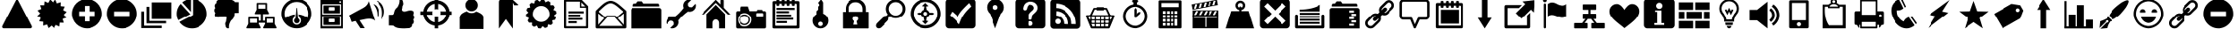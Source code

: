 SplineFontDB: 3.0
FontName: HeydingsCommonIconsRegular
FullName: HeydingsCommonIconsRegular
FamilyName: HeydingsCommonIconsRegular
Weight: Regular
ItalicAngle: 0
UnderlinePosition: 0
UnderlineWidth: 0
Ascent: 1638
Descent: 410
LayerCount: 2
Layer: 0 1 "Back"  1
Layer: 1 1 "Fore"  0
NeedsXUIDChange: 1
XUID: [1021 598 2114685235 202709]
OS2Version: 0
OS2_WeightWidthSlopeOnly: 0
OS2_UseTypoMetrics: 0
CreationTime: 1332506356
ModificationTime: 1341928301
PfmFamily: 17
TTFWeight: 400
TTFWidth: 5
LineGap: 184
VLineGap: 184
OS2TypoAscent: 0
OS2TypoAOffset: 1
OS2TypoDescent: 0
OS2TypoDOffset: 1
OS2TypoLinegap: 184
OS2WinAscent: 0
OS2WinAOffset: 1
OS2WinDescent: 0
OS2WinDOffset: 1
HheadAscent: 0
HheadAOffset: 1
HheadDescent: 0
HheadDOffset: 1
OS2Vendor: 'PfEd'
DEI: 91125
Encoding: Original
UnicodeInterp: none
NameList: Adobe Glyph List
DisplaySize: -48
AntiAlias: 1
FitToEm: 1
WinInfo: 0 27 12
BeginChars: 95 81

StartChar: exclam
Encoding: 1 33 0
Width: 2048
LayerCount: 2
Fore
SplineSet
122 88 m 0,0,1
 122 114 122 114 134 136 c 2,2,-1
 928 1692 l 2,3,4
 938 1710 938 1710 959 1724 c 128,-1,5
 980 1738 980 1738 1000 1738 c 128,-1,6
 1020 1738 1020 1738 1041 1724 c 128,-1,7
 1062 1710 1062 1710 1072 1692 c 2,8,-1
 1866 136 l 2,9,10
 1878 114 1878 114 1878 88 c 0,11,12
 1878 48 1878 48 1853 20 c 128,-1,13
 1828 -8 1828 -8 1794 -8 c 2,14,-1
 206 -8 l 2,15,16
 172 -8 172 -8 147 20 c 128,-1,17
 122 48 122 48 122 88 c 0,0,1
352 182 m 1,18,-1
 1000 1454 l 1,19,-1
 1648 182 l 5,20,-1
 352 182 l 1,18,-1
880 362 m 128,-1,22
 880 410 880 410 915 445 c 128,-1,23
 950 480 950 480 1000 480 c 128,-1,24
 1050 480 1050 480 1085 445 c 128,-1,25
 1120 410 1120 410 1120 362 c 128,-1,26
 1120 314 1120 314 1085 280 c 128,-1,27
 1050 246 1050 246 1000 246 c 128,-1,28
 950 246 950 246 915 280 c 128,-1,21
 880 314 880 314 880 362 c 128,-1,22
920 1076 m 1,29,-1
 948 570 l 2,30,31
 950 548 950 548 965 533 c 128,-1,32
 980 518 980 518 1004 518 c 1,33,34
 1028 520 1028 520 1044 534 c 128,-1,35
 1060 548 1060 548 1060 570 c 1,36,-1
 1088 1076 l 2,37,38
 1088 1080 1088 1080 1088 1083 c 0,39,40
 1092 1162 1092 1162 1004 1162 c 0,41,42
 960 1162 960 1162 937 1140 c 0,43,44
 918 1123 918 1123 918.759 1092.52 c 0,45,46
 918.964 1084.29 918.964 1084.29 920 1076 c 1,29,-1
EndSplineSet
Validated: 41
EndChar

StartChar: asterisk
Encoding: 2 42 1
Width: 2048
LayerCount: 2
Fore
SplineSet
130 728 m 1,0,-1
 336 620 l 1,1,-1
 244 406 l 1,2,-1
 476 384 l 1,3,-1
 472 150 l 1,4,-1
 696 220 l 1,5,-1
 782 2 l 1,6,-1
 962 152 l 1,7,-1
 1124 -16 l 1,8,-1
 1234 190 l 1,9,-1
 1448 98 l 1,10,-1
 1470 330 l 1,11,-1
 1702 326 l 1,12,-1
 1634 550 l 1,13,-1
 1852 636 l 1,14,-1
 1702 816 l 1,15,-1
 1870 978 l 1,16,-1
 1664 1086 l 1,17,-1
 1756 1300 l 1,18,-1
 1524 1322 l 1,19,-1
 1528 1556 l 1,20,-1
 1304 1488 l 1,21,-1
 1218 1704 l 1,22,-1
 1038 1556 l 1,23,-1
 876 1724 l 1,24,-1
 766 1516 l 1,25,-1
 552 1610 l 1,26,-1
 530 1376 l 1,27,-1
 298 1380 l 1,28,-1
 366 1158 l 1,29,-1
 148 1072 l 1,30,-1
 298 892 l 1,31,-1
 130 728 l 1,0,-1
EndSplineSet
Validated: 9
EndChar

StartChar: plus
Encoding: 3 43 2
Width: 2048
LayerCount: 2
Fore
SplineSet
120 871 m 0,0,1
 120 692 120 692 190 529 c 0,2,3
 260 366 260 366 378 248 c 0,4,5
 496 130 496 130 658 60 c 0,6,7
 820 -10 820 -10 1000 -10 c 0,8,9
 1180 -10 1180 -10 1342 60 c 0,10,11
 1504 130 1504 130 1622 248 c 0,12,13
 1740 366 1740 366 1810 529 c 0,14,15
 1880 692 1880 692 1880 871 c 0,16,17
 1880 1050 1880 1050 1810 1213 c 0,18,19
 1740 1376 1740 1376 1622 1494 c 0,20,21
 1504 1612 1504 1612 1342 1681 c 0,22,23
 1180 1750 1180 1750 1000 1750 c 0,24,25
 820 1750 820 1750 658 1681 c 0,26,27
 496 1612 496 1612 378 1494 c 0,28,29
 260 1376 260 1376 190 1213 c 0,30,31
 120 1050 120 1050 120 871 c 0,0,1
534 738 m 1,32,-1
 534 1004 l 1,33,-1
 866 1004 l 1,34,-1
 866 1338 l 1,35,-1
 1134 1338 l 1,36,-1
 1134 1004 l 1,37,-1
 1466 1004 l 1,38,-1
 1466 738 l 1,39,-1
 1134 738 l 1,40,-1
 1134 404 l 1,41,-1
 866 404 l 1,42,-1
 866 738 l 1,43,-1
 534 738 l 1,32,-1
EndSplineSet
Validated: 9
EndChar

StartChar: hyphen
Encoding: 4 45 3
Width: 2048
LayerCount: 2
Fore
SplineSet
120 868 m 0,0,1
 120 504 120 504 378 246 c 0,2,3
 636 -12 636 -12 1000 -12 c 0,4,5
 1364 -12 1364 -12 1622 246 c 0,6,7
 1880 504 1880 504 1880 868 c 0,8,9
 1880 1232 1880 1232 1622 1490 c 0,10,11
 1364 1748 1364 1748 1000 1748 c 0,12,13
 636 1748 636 1748 378 1490 c 0,14,15
 120 1232 120 1232 120 868 c 0,0,1
534 734 m 1,16,-1
 534 1002 l 1,17,-1
 1466 1002 l 1,18,-1
 1466 734 l 1,19,-1
 534 734 l 1,16,-1
EndSplineSet
Validated: 9
EndChar

StartChar: one
Encoding: 5 49 4
Width: 2048
LayerCount: 2
Fore
SplineSet
120 868 m 0,0,1
 120 658 120 658 214 474 c 1,2,-1
 904 844 l 1,3,-1
 352 1456 l 1,4,5
 352 1458 352 1458 350 1460 c 1,6,7
 240 1342 240 1342 180 1189 c 0,8,9
 120 1036 120 1036 120 868 c 0,0,1
274 370 m 1,10,11
 396 194 396 194 587 91 c 0,12,13
 778 -12 778 -12 1000 -12 c 0,14,15
 1364 -12 1364 -12 1622 246 c 0,16,17
 1880 504 1880 504 1880 868 c 0,18,19
 1880 1098 1880 1098 1771 1295 c 0,20,21
 1662 1492 1662 1492 1473 1612 c 0,22,23
 1284 1732 1284 1732 1058 1746 c 1,24,25
 1060 1634 1060 1634 1060 888 c 2,26,-1
 1060 798 l 1,27,28
 980 748 980 748 976 746 c 2,29,-1
 274 370 l 1,10,11
436 1544 m 1,30,31
 440 1540 440 1540 442 1536 c 1,32,-1
 940 984 l 1,33,34
 940 1528 940 1528 942 1746 c 1,35,36
 656 1728 656 1728 436 1544 c 1,30,31
EndSplineSet
Validated: 9
EndChar

StartChar: two
Encoding: 6 50 5
Width: 2048
LayerCount: 2
Fore
SplineSet
276 1044 m 0,0,1
 278 1028 278 1028 282 1014 c 0,2,3
 286 1000 286 1000 288 991 c 0,4,5
 290 982 290 982 298 969 c 0,6,7
 306 956 306 956 310 951 c 0,8,9
 314 946 314 946 324 934 c 0,10,11
 334 922 334 922 336 918 c 1,12,13
 302 848 302 848 302 826 c 1,14,15
 304 800 304 800 301 795 c 0,16,17
 298 790 298 790 303 772 c 0,18,19
 308 754 308 754 308 753 c 0,20,21
 308 752 308 752 315 734 c 0,22,23
 322 716 322 716 324 712 c 0,24,25
 332 692 332 692 369 677 c 0,26,27
 406 662 406 662 436 658 c 1,28,29
 514 644 514 644 600 666 c 1,30,31
 628 672 628 672 682 689 c 0,32,33
 736 706 736 706 760 712 c 0,34,35
 778 716 778 716 795 718 c 0,36,37
 812 720 812 720 831 719 c 0,38,39
 850 718 850 718 860 718 c 0,40,41
 870 718 870 718 892 715 c 0,42,43
 914 712 914 712 920 712 c 1,44,-1
 914 714 l 1,45,-1
 878 718 l 1,46,-1
 880 718 l 1,47,48
 920 712 920 712 953 674 c 0,49,50
 986 636 986 636 980 598 c 1,51,52
 962 558 962 558 948 392 c 1,53,54
 906 352 906 352 898 252 c 1,55,-1
 922 114 l 1,56,57
 958 -14 958 -14 1064 -12 c 0,58,59
 1108 -12 1108 -12 1114 2 c 1,60,-1
 1114 114 l 2,61,62
 1114 248 1114 248 1226 448 c 1,63,-1
 1338 560 l 1,64,65
 1362 592 1362 592 1381 635 c 0,66,67
 1400 678 1400 678 1407 700 c 0,68,69
 1414 722 1414 722 1428 782 c 0,70,71
 1442 842 1442 842 1444 854 c 1,72,73
 1458 868 1458 868 1470 886 c 1,74,75
 1472 908 1472 908 1518 914 c 0,76,77
 1564 920 1564 920 1619 917 c 0,78,79
 1674 914 1674 914 1724 918 c 1,80,-1
 1724 1560 l 1,81,82
 1482 1554 1482 1554 1440 1588 c 1,83,84
 1430 1604 1430 1604 1412 1619 c 0,85,86
 1394 1634 1394 1634 1383 1640 c 0,87,88
 1372 1646 1372 1646 1345 1659 c 0,89,90
 1318 1672 1318 1672 1312 1676 c 0,91,92
 1244 1710 1244 1710 1105 1724 c 0,93,94
 966 1738 966 1738 830 1736 c 0,95,96
 694 1734 694 1734 566 1722 c 1,97,98
 550 1722 550 1722 518 1705 c 0,99,100
 486 1688 486 1688 451 1659 c 0,101,102
 416 1630 416 1630 401 1590 c 0,103,104
 386 1550 386 1550 404 1504 c 1,105,106
 372 1486 372 1486 357 1476 c 0,107,108
 342 1466 342 1466 324 1435 c 0,109,110
 306 1404 306 1404 296 1358 c 1,111,112
 296 1302 296 1302 305 1273 c 0,113,114
 314 1244 314 1244 336 1216 c 1,115,116
 302 1184 302 1184 290 1159 c 0,117,118
 278 1134 278 1134 276 1078 c 1,119,120
 274 1060 274 1060 276 1044 c 0,0,1
EndSplineSet
Validated: 37
EndChar

StartChar: three
Encoding: 7 51 6
Width: 2048
LayerCount: 2
Fore
SplineSet
114 25 m 0,0,1
 114 16 114 16 117 6 c 0,2,3
 120 -4 120 -4 131 -7 c 0,4,5
 142 -10 142 -10 160 -10 c 2,6,-1
 890 -10 l 2,7,8
 956 -10 956 -10 914 78 c 1,9,10
 906 92 906 92 890 124 c 2,11,-1
 822 258 l 1,12,-1
 822 324 l 1,13,-1
 1182 324 l 1,14,-1
 1182 258 l 1,15,-1
 1116 124 l 2,16,17
 1114 120 1114 120 1108 110 c 0,18,19
 1098 90 1098 90 1093 79 c 0,20,21
 1088 68 1088 68 1081 51 c 0,22,23
 1074 34 1074 34 1074 25 c 0,24,25
 1074 16 1074 16 1077 6 c 0,26,27
 1080 -4 1080 -4 1091 -7 c 0,28,29
 1102 -10 1102 -10 1120 -10 c 2,30,-1
 1850 -10 l 2,31,32
 1916 -10 1916 -10 1874 78 c 1,33,34
 1866 92 1866 92 1850 124 c 2,35,-1
 1782 258 l 1,36,-1
 1782 624 l 2,37,38
 1782 638 1782 638 1773 648 c 0,39,40
 1764 658 1764 658 1750 658 c 2,41,-1
 1216 658 l 2,42,43
 1202 658 1202 658 1192 648 c 0,44,45
 1182 638 1182 638 1182 624 c 2,46,-1
 1182 444 l 1,47,-1
 1060 444 l 1,48,-1
 1060 846 l 1,49,-1
 1368 846 l 2,50,51
 1432 846 1432 846 1390 932 c 0,52,53
 1384 946 1384 946 1366 978 c 1,54,-1
 1300 1112 l 1,55,-1
 1300 1478 l 2,56,57
 1300 1492 1300 1492 1290 1502 c 0,58,59
 1280 1512 1280 1512 1266 1512 c 2,60,-1
 732 1512 l 2,61,62
 718 1512 718 1512 709 1502 c 0,63,64
 700 1492 700 1492 700 1478 c 2,65,-1
 700 1112 l 1,66,-1
 632 978 l 1,67,-1
 626 966 l 2,68,69
 616 944 616 944 611 934 c 0,70,71
 606 924 606 924 599 906 c 0,72,73
 592 888 592 888 592 879 c 0,74,75
 592 870 592 870 595 861 c 0,76,77
 598 852 598 852 609 848 c 0,78,79
 620 844 620 844 638 846 c 1,80,-1
 940 846 l 1,81,-1
 940 444 l 1,82,-1
 822 444 l 1,83,-1
 822 624 l 2,84,85
 822 638 822 638 813 648 c 0,86,87
 804 658 804 658 790 658 c 2,88,-1
 256 658 l 2,89,90
 242 658 242 658 232 648 c 0,91,92
 222 638 222 638 222 624 c 2,93,-1
 222 258 l 1,94,-1
 156 124 l 2,95,96
 154 120 154 120 148 110 c 0,97,98
 138 90 138 90 133 79 c 0,99,100
 128 68 128 68 121 51 c 0,101,102
 114 34 114 34 114 25 c 0,0,1
320 324 m 1,103,-1
 320 564 l 1,104,-1
 724 564 l 1,105,-1
 724 324 l 1,106,-1
 320 324 l 1,103,-1
796 1178 m 1,107,-1
 796 1418 l 1,108,-1
 1202 1418 l 1,109,-1
 1202 1178 l 1,110,-1
 796 1178 l 1,107,-1
1280 324 m 1,111,-1
 1280 564 l 1,112,-1
 1684 564 l 1,113,-1
 1684 324 l 1,114,-1
 1280 324 l 1,111,-1
EndSplineSet
Validated: 41
EndChar

StartChar: four
Encoding: 8 52 7
Width: 2048
LayerCount: 2
Fore
SplineSet
120 872 m 0,0,1
 120 508 120 508 378 250 c 0,2,3
 636 -8 636 -8 1000 -8 c 0,4,5
 1364 -8 1364 -8 1622 250 c 0,6,7
 1880 508 1880 508 1880 872 c 0,8,9
 1880 1236 1880 1236 1622 1494 c 0,10,11
 1364 1752 1364 1752 1000 1752 c 0,12,13
 636 1752 636 1752 378 1494 c 0,14,15
 120 1236 120 1236 120 872 c 0,0,1
300 872 m 0,16,17
 300 1162 300 1162 505 1367 c 0,18,19
 710 1572 710 1572 1000 1572 c 0,20,21
 1290 1572 1290 1572 1495 1367 c 0,22,23
 1700 1162 1700 1162 1700 872 c 0,24,25
 1700 738 1700 738 1650 612 c 1,26,27
 1368 810 1368 810 1100 832 c 1,28,-1
 1120 672 l 1,29,30
 1240 614 1240 614 1240 452 c 0,31,32
 1240 352 1240 352 1170 282 c 0,33,34
 1100 212 1100 212 1000 212 c 0,35,36
 900 212 900 212 830 282 c 0,37,38
 760 352 760 352 760 452 c 0,39,40
 760 614 760 614 880 672 c 1,41,-1
 900 832 l 1,42,43
 636 808 636 808 350 612 c 1,44,45
 300 736 300 736 300 872 c 0,16,17
851 504 m 0,46,47
 828 442 828 442 852 386 c 0,48,49
 876 328 876 328 937 302 c 0,50,51
 998 276 998 276 1056 298 c 1,52,53
 1116 318 1116 318 1145 381 c 0,54,55
 1174 444 1174 444 1150 504 c 1,56,57
 1128 564 1128 564 1070 592 c 1,58,-1
 1020 1182 l 1,59,60
 1020 1210 1020 1210 1010 1222 c 0,61,62
 1000 1234 1000 1234 990 1222 c 0,63,64
 980 1210 980 1210 980 1182 c 1,65,-1
 930 592 l 1,66,67
 874 566 874 566 851 504 c 0,46,47
EndSplineSet
Validated: 41
EndChar

StartChar: five
Encoding: 9 53 8
Width: 2048
LayerCount: 2
Fore
SplineSet
360 -14 m 1,0,-1
 1640 -14 l 1,1,-1
 1640 1624 l 1,2,-1
 1640 1636 l 1,3,-1
 1640 1670 l 1,4,-1
 1640 1704 l 1,5,-1
 360 1704 l 1,6,-1
 360 1670 l 1,7,-1
 360 1636 l 1,8,-1
 360 1624 l 1,9,-1
 360 -14 l 1,0,-1
462 120 m 1,10,-1
 462 726 l 1,11,-1
 1538 726 l 1,12,-1
 1538 120 l 1,13,-1
 462 120 l 1,10,-1
462 828 m 1,14,-1
 462 1434 l 1,15,-1
 1538 1434 l 1,16,-1
 1538 828 l 1,17,-1
 462 828 l 1,14,-1
528 188 m 1,18,-1
 1472 188 l 1,19,-1
 1472 658 l 1,20,-1
 528 658 l 1,21,-1
 528 188 l 1,18,-1
528 894 m 1,22,-1
 1472 894 l 1,23,-1
 1472 1366 l 1,24,-1
 528 1366 l 1,25,-1
 528 894 l 1,22,-1
832 390 m 2,26,-1
 832 524 l 2,27,28
 832 538 832 538 842 548 c 0,29,30
 852 558 852 558 866 558 c 2,31,-1
 1134 558 l 2,32,33
 1148 558 1148 558 1158 548 c 0,34,35
 1168 538 1168 538 1168 524 c 2,36,-1
 1168 390 l 2,37,38
 1168 376 1168 376 1158 366 c 0,39,40
 1148 356 1148 356 1134 356 c 2,41,-1
 866 356 l 2,42,43
 852 356 852 356 842 366 c 0,44,45
 832 376 832 376 832 390 c 2,26,-1
832 1096 m 2,46,-1
 832 1232 l 2,47,48
 832 1246 832 1246 842 1256 c 0,49,50
 852 1266 852 1266 866 1266 c 2,51,-1
 1134 1266 l 2,52,53
 1148 1266 1148 1266 1158 1256 c 0,54,55
 1168 1246 1168 1246 1168 1232 c 2,56,-1
 1168 1096 l 2,57,58
 1168 1082 1168 1082 1158 1072 c 0,59,60
 1148 1062 1148 1062 1134 1062 c 2,61,-1
 866 1062 l 2,62,63
 852 1062 852 1062 842 1072 c 0,64,65
 832 1082 832 1082 832 1096 c 2,46,-1
1438 1569 m 0,66,67
 1438 1590 1438 1590 1453 1604 c 0,68,69
 1468 1618 1468 1618 1489 1618 c 0,70,71
 1510 1618 1510 1618 1524 1604 c 0,72,73
 1538 1590 1538 1590 1538 1569 c 0,74,75
 1538 1548 1538 1548 1524 1533 c 0,76,77
 1510 1518 1510 1518 1489 1518 c 0,78,79
 1468 1518 1468 1518 1453 1533 c 0,80,81
 1438 1548 1438 1548 1438 1569 c 0,66,67
EndSplineSet
Validated: 9
EndChar

StartChar: eight
Encoding: 10 56 9
Width: 2048
LayerCount: 2
Fore
SplineSet
276 162 m 1,0,1
 518 170 518 170 560 136 c 1,2,3
 570 118 570 118 588 104 c 0,4,5
 606 90 606 90 617 83 c 0,6,7
 628 76 628 76 655 64 c 0,8,9
 682 52 682 52 688 48 c 0,10,11
 756 14 756 14 895 -1 c 0,12,13
 1034 -16 1034 -16 1170 -13 c 0,14,15
 1306 -10 1306 -10 1434 2 c 1,16,17
 1450 2 1450 2 1482 18 c 0,18,19
 1514 34 1514 34 1549 63 c 0,20,21
 1584 92 1584 92 1599 132 c 0,22,23
 1614 172 1614 172 1596 220 c 1,24,25
 1628 236 1628 236 1643 247 c 0,26,27
 1658 258 1658 258 1676 288 c 0,28,29
 1694 318 1694 318 1704 366 c 1,30,31
 1704 422 1704 422 1695 451 c 0,32,33
 1686 480 1686 480 1664 508 c 1,34,35
 1698 540 1698 540 1710 564 c 0,36,37
 1722 588 1722 588 1724 646 c 1,38,39
 1726 664 1726 664 1724 680 c 0,40,41
 1722 696 1722 696 1718 710 c 0,42,43
 1714 724 1714 724 1712 733 c 0,44,45
 1710 742 1710 742 1702 754 c 0,46,47
 1694 766 1694 766 1690 771 c 0,48,49
 1686 776 1686 776 1676 789 c 0,50,51
 1666 802 1666 802 1664 806 c 1,52,53
 1698 874 1698 874 1698 898 c 1,54,55
 1696 924 1696 924 1699 929 c 0,56,57
 1702 934 1702 934 1697 952 c 0,58,59
 1692 970 1692 970 1692 971 c 0,60,61
 1692 972 1692 972 1685 990 c 0,62,63
 1678 1008 1678 1008 1676 1012 c 0,64,65
 1668 1030 1668 1030 1631 1045 c 0,66,67
 1594 1060 1594 1060 1564 1066 c 1,68,69
 1486 1078 1486 1078 1400 1058 c 0,70,71
 1372 1052 1372 1052 1318 1035 c 0,72,73
 1264 1018 1264 1018 1240 1012 c 0,74,75
 1222 1008 1222 1008 1205 1006 c 0,76,77
 1188 1004 1188 1004 1169 1004 c 0,78,79
 1150 1004 1150 1004 1140 1005 c 0,80,81
 1130 1006 1130 1006 1108 1008 c 0,82,83
 1086 1010 1086 1010 1080 1012 c 2,84,-1
 1086 1010 l 1,85,-1
 1122 1004 l 1,86,-1
 1120 1006 l 1,87,88
 1080 1012 1080 1012 1047 1050 c 0,89,90
 1014 1088 1014 1088 1020 1126 c 1,91,92
 1038 1166 1038 1166 1052 1330 c 1,93,94
 1094 1370 1094 1370 1102 1472 c 1,95,-1
 1078 1610 l 1,96,97
 1042 1738 1042 1738 936 1736 c 1,98,99
 892 1734 892 1734 886 1720 c 1,100,-1
 886 1610 l 2,101,102
 886 1474 886 1474 774 1274 c 1,103,-1
 662 1164 l 1,104,105
 638 1130 638 1130 619 1088 c 0,106,107
 600 1046 600 1046 593 1023 c 0,108,109
 586 1000 586 1000 572 940 c 0,110,111
 558 880 558 880 556 870 c 1,112,113
 542 854 542 854 530 838 c 1,114,115
 528 816 528 816 482 809 c 0,116,117
 436 802 436 802 381 806 c 0,118,119
 326 810 326 810 276 806 c 1,120,-1
 276 162 l 1,0,1
EndSplineSet
Validated: 37
EndChar

StartChar: at
Encoding: 11 64 10
Width: 2048
LayerCount: 2
Fore
SplineSet
80 808 m 1,0,-1
 246 808 l 1,1,2
 280 552 280 552 463 370 c 0,3,4
 646 188 646 188 900 154 c 1,5,-1
 900 -12 l 1,6,-1
 1100 -12 l 1,7,-1
 1100 154 l 1,8,9
 1354 188 1354 188 1537 370 c 0,10,11
 1720 552 1720 552 1754 808 c 1,12,-1
 1920 808 l 1,13,-1
 1920 1008 l 1,14,-1
 1754 1008 l 1,15,16
 1720 1262 1720 1262 1537 1445 c 0,17,18
 1354 1628 1354 1628 1100 1662 c 1,19,-1
 1100 1828 l 1,20,-1
 900 1828 l 1,21,-1
 900 1662 l 1,22,23
 646 1628 646 1628 463 1445 c 0,24,25
 280 1262 280 1262 246 1008 c 1,26,-1
 80 1008 l 1,27,-1
 80 808 l 1,0,-1
448 808 m 1,28,-1
 782 808 l 1,29,30
 760 856 760 856 760 908 c 0,31,32
 760 960 760 960 782 1008 c 1,33,-1
 448 1008 l 1,34,35
 480 1180 480 1180 604 1304 c 0,36,37
 728 1428 728 1428 900 1460 c 1,38,-1
 900 1126 l 1,39,40
 948 1148 948 1148 1000 1148 c 0,41,42
 1052 1148 1052 1148 1100 1126 c 1,43,-1
 1100 1460 l 1,44,45
 1272 1428 1272 1428 1396 1304 c 0,46,47
 1520 1180 1520 1180 1552 1008 c 1,48,-1
 1480 1008 l 1,49,-1
 1218 1008 l 1,50,51
 1240 960 1240 960 1240 908 c 0,52,53
 1240 856 1240 856 1218 808 c 1,54,-1
 1480 808 l 1,55,-1
 1552 808 l 1,56,57
 1520 636 1520 636 1396 512 c 0,58,59
 1272 388 1272 388 1100 356 c 1,60,-1
 1100 468 l 1,61,-1
 1100 690 l 1,62,63
 1052 668 1052 668 1000 668 c 0,64,65
 948 668 948 668 900 690 c 1,66,-1
 900 356 l 1,67,68
 728 388 728 388 604 512 c 0,69,70
 480 636 480 636 448 808 c 1,28,-1
EndSplineSet
Validated: 9
EndChar

StartChar: A
Encoding: 12 65 11
Width: 2048
LayerCount: 2
Fore
SplineSet
334 -48 m 1,0,-1
 1694 -48 l 1,1,-1
 1694 638 l 2,2,3
 1694 678 1694 678 1682 714 c 0,4,5
 1670 750 1670 750 1653 777 c 0,6,7
 1636 804 1636 804 1599 834 c 0,8,9
 1562 864 1562 864 1534 883 c 0,10,11
 1506 902 1506 902 1454 928 c 0,12,13
 1402 954 1402 954 1371 968 c 0,14,15
 1340 982 1340 982 1280 1008 c 1,16,17
 1162 912 1162 912 1014 912 c 0,18,19
 858 912 858 912 738 1016 c 1,20,21
 666 988 666 988 621 967 c 0,22,23
 576 946 576 946 518 912 c 0,24,25
 460 878 460 878 426 842 c 0,26,27
 392 806 392 806 366 754 c 0,28,29
 340 702 340 702 334 638 c 1,30,-1
 334 -48 l 1,0,-1
658 1380 m 0,31,32
 658 1528 658 1528 762 1632 c 0,33,34
 866 1736 866 1736 1013 1736 c 0,35,36
 1160 1736 1160 1736 1265 1632 c 0,37,38
 1370 1528 1370 1528 1370 1380 c 0,39,40
 1370 1232 1370 1232 1265 1128 c 0,41,42
 1160 1024 1160 1024 1013 1024 c 0,43,44
 866 1024 866 1024 762 1128 c 0,45,46
 658 1232 658 1232 658 1380 c 0,31,32
EndSplineSet
Validated: 9
EndChar

StartChar: B
Encoding: 13 66 12
Width: 2048
LayerCount: 2
Fore
SplineSet
578 -24 m 1,0,-1
 978 536 l 1,1,-1
 1378 -24 l 1,2,-1
 1378 1376 l 1,3,-1
 1378 1536 l 1,4,-1
 1452 1376 l 1,5,-1
 1618 1376 l 2,6,7
 1685 1376 1685 1376 1685 1397 c 0,8,9
 1685 1412 1685 1412 1658 1436 c 2,10,-1
 1418 1656 l 1,11,12
 1370 1702 1370 1702 1327 1719 c 0,13,14
 1284 1736 1284 1736 1218 1736 c 2,15,-1
 738 1736 l 2,16,17
 672 1736 672 1736 625 1689 c 0,18,19
 578 1642 578 1642 578 1576 c 2,20,-1
 578 1416 l 1,21,-1
 578 -24 l 1,0,-1
EndSplineSet
Validated: 9
EndChar

StartChar: C
Encoding: 14 67 13
Width: 2048
LayerCount: 2
Fore
SplineSet
128 828 m 1,0,1
 130 756 130 756 144 686 c 1,2,-1
 302 610 l 1,3,-1
 226 454 l 1,4,5
 258 390 258 390 304 330 c 1,6,-1
 478 332 l 1,7,-1
 476 158 l 1,8,9
 534 114 534 114 598 80 c 1,10,-1
 756 156 l 1,11,-1
 830 -2 l 1,12,13
 902 -16 902 -16 974 -18 c 1,14,-1
 1082 120 l 1,15,-1
 1218 10 l 1,16,17
 1290 28 1290 28 1356 58 c 1,18,-1
 1394 228 l 1,19,-1
 1564 188 l 1,20,21
 1618 236 1618 236 1666 292 c 1,22,-1
 1626 462 l 1,23,-1
 1796 500 l 1,24,25
 1826 564 1826 564 1844 636 c 1,26,-1
 1734 772 l 1,27,-1
 1872 880 l 1,28,29
 1870 954 1870 954 1856 1024 c 1,30,-1
 1698 1098 l 1,31,-1
 1774 1256 l 1,32,33
 1742 1318 1742 1318 1696 1378 c 1,34,-1
 1522 1376 l 1,35,-1
 1524 1552 l 1,36,37
 1464 1596 1464 1596 1402 1628 c 1,38,-1
 1244 1552 l 1,39,-1
 1170 1710 l 1,40,41
 1098 1724 1098 1724 1026 1726 c 1,42,-1
 918 1588 l 1,43,-1
 782 1698 l 1,44,45
 710 1680 710 1680 644 1650 c 1,46,-1
 606 1480 l 1,47,-1
 436 1520 l 1,48,49
 382 1472 382 1472 334 1418 c 1,50,-1
 374 1248 l 1,51,-1
 204 1210 l 1,52,53
 174 1144 174 1144 156 1072 c 1,54,-1
 266 936 l 1,55,-1
 128 828 l 1,0,1
520 854 m 0,56,57
 520 1052 520 1052 661 1193 c 0,58,59
 802 1334 802 1334 1000 1334 c 0,60,61
 1198 1334 1198 1334 1339 1193 c 0,62,63
 1480 1052 1480 1052 1480 854 c 0,64,65
 1480 656 1480 656 1339 515 c 0,66,67
 1198 374 1198 374 1000 374 c 0,68,69
 802 374 802 374 661 515 c 0,70,71
 520 656 520 656 520 854 c 0,56,57
EndSplineSet
Validated: 9
EndChar

StartChar: D
Encoding: 15 68 14
Width: 2048
LayerCount: 2
Fore
SplineSet
308 54 m 2,0,1
 308 28 308 28 326 10 c 0,2,3
 344 -8 344 -8 370 -8 c 2,4,-1
 1630 -8 l 2,5,6
 1656 -8 1656 -8 1674 10 c 0,7,8
 1692 28 1692 28 1692 54 c 2,9,-1
 1692 1290 l 2,10,11
 1692 1316 1692 1316 1676 1334 c 1,12,-1
 1324 1696 l 1,13,14
 1306 1716 1306 1716 1280 1716 c 2,15,-1
 370 1716 l 2,16,17
 344 1716 344 1716 326 1698 c 0,18,19
 308 1680 308 1680 308 1654 c 2,20,-1
 308 54 l 2,0,1
432 116 m 1,21,-1
 432 1592 l 1,22,-1
 1220 1592 l 1,23,-1
 1220 1270 l 1,24,-1
 1220 1230 l 1,25,-1
 1260 1230 l 1,26,-1
 1568 1230 l 1,27,-1
 1568 116 l 1,28,-1
 432 116 l 1,21,-1
560 294 m 1,29,-1
 1040 294 l 1,30,-1
 1040 414 l 1,31,-1
 560 414 l 1,32,-1
 560 294 l 1,29,-1
560 494 m 1,33,-1
 1360 494 l 1,34,-1
 1360 614 l 1,35,-1
 560 614 l 1,36,-1
 560 494 l 1,33,-1
560 694 m 1,37,-1
 1240 694 l 1,38,-1
 1240 814 l 1,39,-1
 560 814 l 1,40,-1
 560 694 l 1,37,-1
560 894 m 1,41,-1
 1440 894 l 1,42,-1
 1440 1014 l 1,43,-1
 560 1014 l 1,44,-1
 560 894 l 1,41,-1
1300 1310 m 1,45,-1
 1300 1542 l 1,46,-1
 1524 1310 l 1,47,-1
 1300 1310 l 1,45,-1
EndSplineSet
Validated: 9
EndChar

StartChar: E
Encoding: 16 69 15
Width: 2048
LayerCount: 2
Fore
SplineSet
122 58 m 2,0,1
 122 28 122 28 144 7 c 0,2,3
 166 -14 166 -14 196 -14 c 2,4,-1
 1804 -14 l 2,5,6
 1834 -14 1834 -14 1856 7 c 0,7,8
 1878 28 1878 28 1878 58 c 2,9,-1
 1878 1010 l 2,10,11
 1878 1042 1878 1042 1854 1064 c 1,12,13
 1832 1082 1832 1082 1776 1133 c 0,14,15
 1720 1184 1720 1184 1698 1203 c 0,16,17
 1676 1222 1676 1222 1631 1262 c 0,18,19
 1586 1302 1586 1302 1561 1323 c 0,20,21
 1536 1344 1536 1344 1501 1374 c 0,22,23
 1466 1404 1466 1404 1438 1426 c 2,24,-1
 1382 1470 l 1,25,26
 1170 1628 1170 1628 1008 1638 c 1,27,-1
 984 1638 l 1,28,-1
 979 1638 l 2,29,30
 815 1638 815 1638 622 1502 c 1,31,32
 452 1380 452 1380 142 1060 c 0,33,34
 122 1038 122 1038 122 1010 c 2,35,-1
 122 58 l 2,0,1
162 88 m 1,36,-1
 230 28 l 1,37,-1
 802 670 l 1,38,-1
 1198 670 l 1,39,-1
 1770 28 l 1,40,-1
 1838 88 l 1,41,-1
 1388 596 l 1,42,-1
 1834 974 l 1,43,-1
 1776 1044 l 1,44,-1
 1326 664 l 1,45,-1
 1254 748 l 1,46,-1
 1240 762 l 1,47,-1
 1220 762 l 1,48,-1
 780 762 l 1,49,-1
 760 762 l 1,50,-1
 746 748 l 1,51,-1
 674 664 l 1,52,-1
 224 1044 l 1,53,-1
 166 974 l 1,54,-1
 612 596 l 1,55,-1
 162 88 l 1,36,-1
268 132 m 1,56,-1
 268 980 l 1,57,58
 554 1272 554 1272 708 1382 c 1,59,60
 854 1488 854 1488 966 1492 c 0,61,62
 974 1493 974 1493 982 1493 c 2,63,-1
 998 1492 l 2,64,65
 1118 1484 1118 1484 1296 1352 c 1,66,67
 1402 1272 1402 1272 1732 976 c 1,68,-1
 1732 132 l 1,69,-1
 268 132 l 1,56,-1
EndSplineSet
Validated: 5
EndChar

StartChar: F
Encoding: 17 70 16
Width: 2048
LayerCount: 2
Fore
SplineSet
118 -16 m 1,0,-1
 1882 -16 l 1,1,-1
 1882 1092 l 2,2,3
 1882 1144 1882 1144 1846 1180 c 0,4,5
 1810 1216 1810 1216 1760 1216 c 2,6,-1
 240 1216 l 2,7,8
 190 1216 190 1216 154 1180 c 0,9,10
 118 1144 118 1144 118 1092 c 2,11,-1
 118 -16 l 1,0,-1
240 1330 m 2,12,13
 240 1316 240 1316 244 1306 c 1,14,-1
 1756 1306 l 1,15,16
 1760 1316 1760 1316 1760 1330 c 2,17,-1
 1760 1378 l 2,18,19
 1760 1418 1760 1418 1736 1446 c 0,20,21
 1712 1474 1712 1474 1678 1474 c 2,22,-1
 852 1474 l 1,23,-1
 760 1608 l 1,24,-1
 520 1608 l 1,25,-1
 418 1474 l 1,26,-1
 322 1474 l 2,27,28
 288 1474 288 1474 264 1446 c 0,29,30
 240 1418 240 1418 240 1378 c 2,31,-1
 240 1330 l 2,12,13
EndSplineSet
Validated: 9
EndChar

StartChar: G
Encoding: 18 71 17
Width: 2048
LayerCount: 2
Fore
SplineSet
147 434 m 0,0,1
 137 391 137 391 137 350 c 0,2,3
 137 293 137 293 156 240 c 1,4,-1
 362 446 l 1,5,-1
 510 438 l 1,6,-1
 588 360 l 1,7,-1
 596 212 l 1,8,-1
 390 6 l 1,9,10
 444 -13 444 -13 500 -13 c 0,11,12
 541 -13 541 -13 584 -3 c 0,13,14
 686 20 686 20 760 94 c 0,15,16
 832 166 832 166 856 265 c 0,17,18
 867 309 867 309 867 352 c 0,19,20
 867 405 867 405 850 456 c 1,21,22
 1080 772 1080 772 1408 1002 c 1,23,24
 1453 990 1453 990 1498 990 c 0,25,26
 1545 990 1545 990 1593 1003 c 0,27,28
 1686 1028 1686 1028 1756 1098 c 1,29,30
 1830 1170 1830 1170 1853 1272 c 0,31,32
 1863 1315 1863 1315 1863 1356 c 0,33,34
 1863 1413 1863 1413 1844 1466 c 1,35,-1
 1638 1260 l 1,36,-1
 1490 1268 l 1,37,-1
 1412 1346 l 1,38,-1
 1404 1496 l 1,39,-1
 1610 1702 l 1,40,41
 1558 1719 1558 1719 1503 1719 c 0,42,43
 1461 1719 1461 1719 1416 1709 c 0,44,45
 1314 1686 1314 1686 1240 1612 c 1,46,47
 1162 1532 1162 1532 1141 1423 c 0,48,49
 1134 1387 1134 1387 1134 1352 c 0,50,51
 1134 1282 1134 1282 1162 1216 c 1,52,53
 936 896 936 896 646 686 c 1,54,55
 579 716 579 716 505 716 c 0,56,57
 471 716 471 716 436 710 c 0,58,59
 324 690 324 690 244 610 c 0,60,61
 170 536 170 536 147 434 c 0,0,1
EndSplineSet
Validated: 9
EndChar

StartChar: H
Encoding: 19 72 18
Width: 2048
LayerCount: 2
Fore
SplineSet
160 828 m 1,0,-1
 312 828 l 1,1,-1
 1000 1516 l 1,2,-1
 1688 828 l 1,3,-1
 1840 828 l 1,4,-1
 1458 1234 l 1,5,-1
 1458 1360 l 1,6,-1
 1458 1662 l 2,7,8
 1458 1680 1458 1680 1430 1691 c 0,9,10
 1402 1702 1402 1702 1363 1702 c 0,11,12
 1324 1702 1324 1702 1296 1691 c 0,13,14
 1268 1680 1268 1680 1268 1662 c 2,15,-1
 1268 1428 l 1,16,-1
 1000 1702 l 1,17,-1
 160 828 l 1,0,-1
466 -12 m 1,18,-1
 812 -12 l 1,19,20
 810 6 810 6 810 24 c 2,21,-1
 810 296 l 2,22,23
 810 390 810 390 865 456 c 0,24,25
 920 522 920 522 1000 522 c 0,26,27
 1080 522 1080 522 1135 456 c 0,28,29
 1190 390 1190 390 1190 296 c 2,30,-1
 1190 24 l 2,31,32
 1190 6 1190 6 1188 -12 c 1,33,-1
 1534 -12 l 1,34,-1
 1534 638 l 1,35,-1
 1534 850 l 1,36,-1
 1000 1400 l 1,37,-1
 466 850 l 1,38,-1
 466 598 l 1,39,-1
 466 -12 l 1,18,-1
EndSplineSet
Validated: 9
EndChar

StartChar: I
Encoding: 20 73 19
Width: 2048
LayerCount: 2
Fore
SplineSet
120 70 m 2,0,1
 120 34 120 34 145 9 c 0,2,3
 170 -16 170 -16 206 -16 c 2,4,-1
 1794 -16 l 2,5,6
 1830 -16 1830 -16 1855 9 c 0,7,8
 1880 34 1880 34 1880 70 c 2,9,-1
 1880 938 l 2,10,11
 1880 974 1880 974 1855 999 c 0,12,13
 1830 1024 1830 1024 1794 1024 c 2,14,-1
 1680 1024 l 1,15,-1
 1680 1064 l 2,16,17
 1680 1080 1680 1080 1668 1092 c 0,18,19
 1656 1104 1656 1104 1640 1104 c 2,20,-1
 1600 1104 l 1,21,-1
 1460 1104 l 2,22,23
 1450 1104 1450 1104 1440 1108 c 1,24,-1
 1440 1104 l 1,25,-1
 1400 1104 l 2,26,27
 1384 1104 1384 1104 1372 1092 c 0,28,29
 1360 1080 1360 1080 1360 1064 c 2,30,-1
 1360 1024 l 1,31,-1
 934 1024 l 1,32,-1
 840 1304 l 1,33,-1
 440 1304 l 1,34,-1
 346 1024 l 1,35,-1
 206 1024 l 2,36,37
 170 1024 170 1024 145 999 c 0,38,39
 120 974 120 974 120 938 c 2,40,-1
 120 70 l 2,0,1
240 504 m 0,41,42
 240 670 240 670 357 787 c 0,43,44
 474 904 474 904 640 904 c 0,45,46
 806 904 806 904 923 787 c 0,47,48
 1040 670 1040 670 1040 504 c 0,49,50
 1040 338 1040 338 923 221 c 0,51,52
 806 104 806 104 640 104 c 0,53,54
 474 104 474 104 357 221 c 0,55,56
 240 338 240 338 240 504 c 0,41,42
320 504 m 0,57,58
 320 372 320 372 414 278 c 0,59,60
 508 184 508 184 640 184 c 0,61,62
 772 184 772 184 866 278 c 0,63,64
 960 372 960 372 960 504 c 0,65,66
 960 636 960 636 866 730 c 0,67,68
 772 824 772 824 640 824 c 0,69,70
 508 824 508 824 414 730 c 0,71,72
 320 636 320 636 320 504 c 0,57,58
400 504 m 0,73,74
 400 604 400 604 470 674 c 0,75,76
 540 744 540 744 640 744 c 0,77,78
 740 744 740 744 810 674 c 0,79,80
 880 604 880 604 880 504 c 0,81,82
 880 404 880 404 810 334 c 0,83,84
 740 264 740 264 640 264 c 0,85,86
 540 264 540 264 470 334 c 0,87,88
 400 404 400 404 400 504 c 0,73,74
1320 744 m 2,89,-1
 1320 864 l 2,90,91
 1320 880 1320 880 1332 892 c 0,92,93
 1344 904 1344 904 1360 904 c 2,94,-1
 1680 904 l 2,95,96
 1696 904 1696 904 1708 892 c 0,97,98
 1720 880 1720 880 1720 864 c 2,99,-1
 1720 744 l 2,100,101
 1720 728 1720 728 1708 716 c 0,102,103
 1696 704 1696 704 1680 704 c 2,104,-1
 1360 704 l 2,105,106
 1344 704 1344 704 1332 716 c 0,107,108
 1320 728 1320 728 1320 744 c 2,89,-1
EndSplineSet
Validated: 9
EndChar

StartChar: J
Encoding: 21 74 20
Width: 2048
LayerCount: 2
Fore
SplineSet
198 64 m 2,0,1
 198 30 198 30 221 7 c 0,2,3
 244 -16 244 -16 278 -16 c 2,4,-1
 1718 -16 l 2,5,6
 1750 -16 1750 -16 1774 7 c 0,7,8
 1798 30 1798 30 1798 64 c 2,9,-1
 1800 384 l 1,10,-1
 1800 424 l 1,11,-1
 1800 1544 l 2,12,13
 1800 1578 1800 1578 1777 1601 c 0,14,15
 1754 1624 1754 1624 1720 1624 c 2,16,-1
 1520 1624 l 1,17,-1
 1520 1706 l 2,18,19
 1520 1722 1520 1722 1509 1733 c 0,20,21
 1498 1744 1498 1744 1482 1744 c 2,22,-1
 1398 1744 l 2,23,24
 1382 1744 1382 1744 1371 1733 c 0,25,26
 1360 1722 1360 1722 1360 1706 c 2,27,-1
 1360 1624 l 1,28,-1
 1224 1624 l 1,29,-1
 1224 1698 l 2,30,31
 1224 1716 1224 1716 1210 1730 c 0,32,33
 1196 1744 1196 1744 1178 1744 c 2,34,-1
 1110 1744 l 2,35,36
 1092 1744 1092 1744 1078 1730 c 0,37,38
 1064 1716 1064 1716 1064 1698 c 2,39,-1
 1064 1624 l 1,40,-1
 944 1624 l 1,41,-1
 944 1698 l 2,42,43
 944 1716 944 1716 930 1730 c 0,44,45
 916 1744 916 1744 898 1744 c 2,46,-1
 830 1744 l 2,47,48
 812 1744 812 1744 798 1730 c 0,49,50
 784 1716 784 1716 784 1698 c 2,51,-1
 784 1624 l 1,52,-1
 640 1624 l 1,53,-1
 640 1706 l 2,54,55
 640 1722 640 1722 629 1733 c 0,56,57
 618 1744 618 1744 602 1744 c 2,58,-1
 518 1744 l 2,59,60
 502 1744 502 1744 491 1733 c 0,61,62
 480 1722 480 1722 480 1706 c 2,63,-1
 480 1624 l 1,64,-1
 280 1624 l 2,65,66
 246 1624 246 1624 223 1601 c 0,67,68
 200 1578 200 1578 200 1544 c 2,69,-1
 200 424 l 1,70,-1
 198 64 l 2,0,1
358 182 m 2,71,-1
 360 384 l 1,72,-1
 360 424 l 1,73,-1
 360 1426 l 2,74,75
 360 1442 360 1442 371 1453 c 0,76,77
 382 1464 382 1464 398 1464 c 2,78,-1
 480 1464 l 1,79,-1
 480 1382 l 2,80,81
 480 1366 480 1366 491 1355 c 0,82,83
 502 1344 502 1344 518 1344 c 2,84,-1
 602 1344 l 2,85,86
 618 1344 618 1344 629 1355 c 0,87,88
 640 1366 640 1366 640 1382 c 2,89,-1
 640 1464 l 1,90,-1
 784 1464 l 1,91,-1
 784 1390 l 2,92,93
 784 1372 784 1372 798 1358 c 0,94,95
 812 1344 812 1344 830 1344 c 2,96,-1
 898 1344 l 2,97,98
 916 1344 916 1344 930 1358 c 0,99,100
 944 1372 944 1372 944 1390 c 2,101,-1
 944 1464 l 1,102,-1
 1064 1464 l 1,103,-1
 1064 1390 l 2,104,105
 1064 1372 1064 1372 1078 1358 c 0,106,107
 1092 1344 1092 1344 1110 1344 c 2,108,-1
 1178 1344 l 2,109,110
 1196 1344 1196 1344 1210 1358 c 0,111,112
 1224 1372 1224 1372 1224 1390 c 2,113,-1
 1224 1464 l 1,114,-1
 1360 1464 l 1,115,-1
 1360 1382 l 2,116,117
 1360 1366 1360 1366 1371 1355 c 0,118,119
 1382 1344 1382 1344 1398 1344 c 2,120,-1
 1482 1344 l 2,121,122
 1498 1344 1498 1344 1509 1355 c 0,123,124
 1520 1366 1520 1366 1520 1382 c 2,125,-1
 1520 1464 l 1,126,-1
 1602 1464 l 2,127,128
 1618 1464 1618 1464 1629 1453 c 0,129,130
 1640 1442 1640 1442 1640 1426 c 2,131,-1
 1640 424 l 1,132,-1
 1638 182 l 2,133,134
 1638 166 1638 166 1627 155 c 0,135,136
 1616 144 1616 144 1600 144 c 2,137,-1
 396 144 l 2,138,139
 380 144 380 144 369 155 c 0,140,141
 358 166 358 166 358 182 c 2,71,-1
480 304 m 1,142,-1
 1080 304 l 1,143,-1
 1080 424 l 1,144,-1
 480 424 l 1,145,-1
 480 304 l 1,142,-1
480 504 m 1,146,-1
 1440 504 l 1,147,-1
 1440 624 l 1,148,-1
 480 624 l 1,149,-1
 480 504 l 1,146,-1
480 704 m 1,150,-1
 1320 704 l 1,151,-1
 1320 824 l 1,152,-1
 480 824 l 1,153,-1
 480 704 l 1,150,-1
480 904 m 1,154,-1
 1200 904 l 1,155,-1
 1200 1024 l 1,156,-1
 480 1024 l 1,157,-1
 480 904 l 1,154,-1
480 1104 m 1,158,-1
 1520 1104 l 1,159,-1
 1520 1224 l 1,160,-1
 480 1224 l 1,161,-1
 480 1104 l 1,158,-1
EndSplineSet
Validated: 9
EndChar

StartChar: K
Encoding: 22 75 21
Width: 2048
LayerCount: 2
Fore
SplineSet
546 444 m 0,0,1
 546 256 546 256 679 122 c 0,2,3
 812 -12 812 -12 1000 -12 c 0,4,5
 1188 -12 1188 -12 1321 122 c 0,6,7
 1454 256 1454 256 1454 444 c 0,8,9
 1454 590 1454 590 1370 707 c 0,10,11
 1286 824 1286 824 1152 872 c 1,12,-1
 1152 1542 l 1,13,-1
 1114 1604 l 1,14,-1
 1044 1720 l 1,15,-1
 1044 1718 l 1,16,-1
 1044 1720 l 1,17,-1
 1038 1732 l 1,18,-1
 886 1542 l 1,19,-1
 888 1540 l 1,20,-1
 864 1514 l 1,21,-1
 928 1428 l 1,22,-1
 928 1342 l 1,23,-1
 868 1300 l 1,24,-1
 868 1114 l 1,25,-1
 772 1024 l 1,26,-1
 772 838 l 1,27,28
 670 778 670 778 608 673 c 0,29,30
 546 568 546 568 546 444 c 0,0,1
868 254 m 0,31,32
 868 308 868 308 907 347 c 0,33,34
 946 386 946 386 1000 386 c 0,35,36
 1054 386 1054 386 1093 347 c 0,37,38
 1132 308 1132 308 1132 254 c 0,39,40
 1132 200 1132 200 1093 161 c 0,41,42
 1054 122 1054 122 1000 122 c 0,43,44
 946 122 946 122 907 161 c 0,45,46
 868 200 868 200 868 254 c 0,31,32
1310 640 m 1,47,-1
 1312 642 l 1,48,-1
 1312 640 l 1,49,-1
 1310 640 l 1,47,-1
EndSplineSet
Validated: 5
EndChar

StartChar: L
Encoding: 23 76 22
Width: 2048
LayerCount: 2
Fore
SplineSet
240 6 m 1,0,1
 244 -10 244 -10 259 -13 c 0,2,3
 268 -15 268 -15 280 -15 c 0,4,5
 288 -15 288 -15 297 -14 c 0,6,7
 320 -12 320 -12 330 -14 c 1,8,-1
 1740 -14 l 1,9,10
 1756 -8 1756 -8 1759 7 c 0,11,12
 1761 16 1761 16 1761 28 c 0,13,14
 1761 36 1761 36 1760 44 c 0,15,16
 1758 66 1758 66 1760 76 c 1,17,-1
 1760 508 l 1,18,-1
 1760 940 l 1,19,-1
 1760 950 l 2,20,21
 1760 969 1760 969 1754 974 c 0,22,23
 1746 980 1746 980 1722 980 c 2,24,-1
 1710 980 l 1,25,-1
 1658 980 l 1,26,-1
 1600 980 l 1,27,-1
 1600 1051 l 1,28,-1
 1600 1129 l 2,29,30
 1600 1154 1600 1154 1597 1201 c 0,31,32
 1594 1248 1594 1248 1588 1279 c 0,33,34
 1582 1310 1582 1310 1571 1348 c 0,35,36
 1560 1386 1560 1386 1542 1418 c 1,37,38
 1472 1566 1472 1566 1327 1656 c 0,39,40
 1182 1746 1182 1746 1016 1746 c 0,41,42
 1000 1746 1000 1746 984 1744 c 1,43,-1
 973 1744 l 2,44,45
 776 1744 776 1744 614 1609 c 0,46,47
 448 1470 448 1470 416 1270 c 0,48,49
 410 1228 410 1228 409 1179 c 0,50,51
 409 1155 409 1155 408.5 1127.5 c 0,52,53
 408 1100 408 1100 409 1070 c 0,54,55
 410 1010 410 1010 410 980 c 1,56,-1
 361 980 l 1,57,-1
 306 980 l 1,58,-1
 260 980 l 2,59,60
 246 980 246 980 242 973 c 0,61,62
 239 968 239 968 239 960 c 0,63,64
 239 950 239 950 239.5 926.5 c 0,65,66
 240 903 240 903 240 892 c 2,67,-1
 240 6 l 1,0,1
599 1077 m 0,68,69
 599 1109 599 1109 598.5 1133.5 c 0,70,71
 598 1158 598 1158 599 1176 c 0,72,73
 600 1212 600 1212 612 1262 c 0,74,75
 624 1312 624 1312 646 1352 c 1,76,77
 694 1444 694 1444 787 1499 c 0,78,79
 877 1552 877 1552 977 1552 c 2,80,-1
 984 1552 l 1,81,82
 998 1554 998 1554 1014 1554 c 0,83,84
 1124 1554 1124 1554 1221 1498 c 0,85,86
 1318 1442 1318 1442 1366 1344 c 0,87,88
 1386 1304 1386 1304 1396 1255 c 0,89,90
 1406 1206 1406 1206 1407 1170 c 0,91,92
 1407 1152 1407 1152 1407.5 1128 c 0,93,94
 1408 1104 1408 1104 1407 1075 c 1,95,-1
 1407 1039 l 2,96,97
 1407 1006 1407 1006 1408 986 c 1,98,-1
 600 986 l 1,99,100
 600 1014 600 1014 599 1077 c 0,68,69
840 568 m 0,101,102
 840 612 840 612 864 650 c 1,103,104
 878 678 878 678 904 696 c 1,105,106
 946 730 946 730 1000 730 c 2,107,-1
 1010 730 l 2,108,109
 1070 730 1070 730 1108 682 c 1,110,111
 1160 636 1160 636 1160 568 c 0,112,113
 1160 522 1160 522 1134 483 c 0,114,115
 1108 444 1108 444 1068 426 c 1,116,117
 1068 418 1068 418 1070 410 c 2,118,-1
 1110 214 l 1,119,-1
 880 214 l 1,120,-1
 920 400 l 2,121,122
 924 416 924 416 924 430 c 1,123,124
 886 450 886 450 863 487 c 0,125,126
 840 524 840 524 840 568 c 0,101,102
EndSplineSet
Validated: 9
EndChar

StartChar: M
Encoding: 24 77 23
Width: 2048
LayerCount: 2
Fore
SplineSet
132 166 m 0,0,1
 131 155 131 155 131 145 c 0,2,3
 131 79 131 79 176 35 c 0,4,5
 222 -10 222 -10 289 -10 c 0,6,7
 298 -10 298 -10 308 -9 c 0,8,9
 388 -2 388 -2 450 60 c 2,10,-1
 812 422 l 2,11,12
 882 492 882 492 882 580 c 1,13,14
 886 604 886 604 882 630 c 1,15,-1
 966 714 l 1,16,17
 1115 600 1115 600 1303 600 c 0,18,19
 1322 600 1322 600 1342 601 c 0,20,21
 1554 614 1554 614 1704 764 c 1,22,23
 1868 930 1868 930 1868 1163 c 0,24,25
 1868 1396 1868 1396 1704 1560 c 0,26,27
 1540 1724 1540 1724 1307 1724 c 0,28,29
 1074 1724 1074 1724 908 1560 c 1,30,31
 760 1410 760 1410 745 1200 c 0,32,33
 743 1178 743 1178 743 1156 c 0,34,35
 743 973 743 973 856 824 c 1,36,-1
 768 738 l 1,37,38
 758 740 758 740 746 740 c 1,39,40
 733 742 733 742 720 742 c 0,41,42
 633 742 633 742 564 670 c 1,43,-1
 202 310 l 1,44,45
 140 246 140 246 132 166 c 0,0,1
908 1163 m 0,46,47
 908 1328 908 1328 1025 1444 c 0,48,49
 1142 1560 1142 1560 1307 1560 c 0,50,51
 1472 1560 1472 1560 1588 1444 c 0,52,53
 1704 1328 1704 1328 1704 1163 c 0,54,55
 1704 998 1704 998 1588 881 c 0,56,57
 1472 764 1472 764 1307 764 c 0,58,59
 1142 764 1142 764 1025 881 c 0,60,61
 908 998 908 998 908 1163 c 0,46,47
EndSplineSet
Validated: 9
EndChar

StartChar: N
Encoding: 25 78 24
Width: 2048
LayerCount: 2
Fore
SplineSet
120 872 m 0,0,1
 120 692 120 692 190 530 c 0,2,3
 260 368 260 368 378 250 c 0,4,5
 496 132 496 132 658 62 c 0,6,7
 820 -8 820 -8 1000 -8 c 0,8,9
 1364 -8 1364 -8 1622 250 c 0,10,11
 1880 508 1880 508 1880 872 c 0,12,13
 1880 1052 1880 1052 1810 1214 c 0,14,15
 1740 1376 1740 1376 1622 1494 c 0,16,17
 1504 1612 1504 1612 1342 1682 c 0,18,19
 1180 1752 1180 1752 1000 1752 c 0,20,21
 820 1752 820 1752 658 1682 c 0,22,23
 496 1612 496 1612 378 1494 c 0,24,25
 260 1376 260 1376 190 1214 c 0,26,27
 120 1052 120 1052 120 872 c 0,0,1
300 872 m 0,28,29
 300 1062 300 1062 394 1223 c 0,30,31
 488 1384 488 1384 649 1478 c 0,32,33
 810 1572 810 1572 1000 1572 c 0,34,35
 1190 1572 1190 1572 1351 1478 c 0,36,37
 1512 1384 1512 1384 1606 1223 c 0,38,39
 1700 1062 1700 1062 1700 872 c 0,40,41
 1700 582 1700 582 1495 377 c 0,42,43
 1290 172 1290 172 1000 172 c 0,44,45
 810 172 810 172 649 266 c 0,46,47
 488 360 488 360 394 521 c 0,48,49
 300 682 300 682 300 872 c 0,28,29
480 872 m 1,50,-1
 580 812 l 1,51,-1
 780 812 l 1,52,-1
 780 932 l 1,53,-1
 580 932 l 1,54,-1
 480 872 l 1,50,-1
542 872 m 1,55,-1
 762 822 l 1,56,57
 774 764 774 764 812 718 c 0,58,59
 850 672 850 672 904 650 c 1,60,-1
 1000 232 l 1,61,-1
 1096 650 l 1,62,63
 1150 672 1150 672 1188 719 c 0,64,65
 1226 766 1226 766 1238 824 c 1,66,-1
 1458 872 l 1,67,-1
 1238 920 l 1,68,69
 1226 980 1226 980 1186 1028 c 0,70,71
 1146 1076 1146 1076 1088 1098 c 1,72,-1
 1026 1392 l 1,73,-1
 1000 1512 l 1,74,-1
 974 1392 l 1,75,-1
 912 1098 l 1,76,77
 854 1076 854 1076 815 1029 c 0,78,79
 776 982 776 982 762 922 c 1,80,-1
 542 872 l 1,55,-1
826 1329 m 0,81,82
 825 1326 825 1326 825 1324 c 0,83,84
 825 1319 825 1319 831 1316 c 0,85,86
 840 1312 840 1312 860 1312 c 2,87,-1
 1140 1312 l 2,88,89
 1162 1312 1162 1312 1170 1317 c 0,90,91
 1178 1322 1178 1322 1173 1332 c 0,92,93
 1168 1342 1168 1342 1161 1350 c 0,94,95
 1154 1358 1154 1358 1140 1372 c 2,96,-1
 1000 1512 l 1,97,-1
 860 1372 l 1,98,99
 844 1354 844 1354 837 1346 c 0,100,101
 830 1338 830 1338 826 1329 c 0,81,82
833 423 m 0,102,103
 829 419 829 419 829 414 c 0,104,105
 829 407 829 407 837 397 c 0,106,107
 850 380 850 380 872 358 c 1,108,109
 878 354 878 354 880 352 c 2,110,-1
 1002 232 l 1,111,-1
 1120 352 l 1,112,113
 1170 408 1170 408 1170 418 c 0,114,115
 1170 432 1170 432 1120 432 c 2,116,-1
 880 432 l 2,117,118
 842 432 842 432 833 423 c 0,102,103
890 872 m 0,119,120
 890 918 890 918 922 950 c 0,121,122
 954 982 954 982 1000 982 c 0,123,124
 1046 982 1046 982 1078 950 c 0,125,126
 1110 918 1110 918 1110 872 c 0,127,128
 1110 826 1110 826 1078 794 c 0,129,130
 1046 762 1046 762 1000 762 c 0,131,132
 954 762 954 762 922 794 c 0,133,134
 890 826 890 826 890 872 c 0,119,120
1220 812 m 1,135,-1
 1420 812 l 1,136,-1
 1520 872 l 1,137,-1
 1420 932 l 1,138,-1
 1220 932 l 1,139,-1
 1220 812 l 1,135,-1
EndSplineSet
Validated: 5
EndChar

StartChar: O
Encoding: 26 79 25
Width: 2048
LayerCount: 2
Fore
SplineSet
120 188 m 2,0,1
 120 104 120 104 178 46 c 0,2,3
 236 -12 236 -12 320 -12 c 2,4,-1
 1680 -12 l 2,5,6
 1764 -12 1764 -12 1822 46 c 0,7,8
 1880 104 1880 104 1880 188 c 2,9,-1
 1880 1548 l 2,10,11
 1880 1632 1880 1632 1822 1690 c 0,12,13
 1764 1748 1764 1748 1680 1748 c 2,14,-1
 320 1748 l 2,15,16
 236 1748 236 1748 178 1690 c 0,17,18
 120 1632 120 1632 120 1548 c 2,19,-1
 120 188 l 2,0,1
378 778 m 1,20,-1
 508 1000 l 1,21,22
 534 978 534 978 607 913 c 0,23,24
 680 848 680 848 738 796 c 0,25,26
 796 744 796 744 844 700 c 1,27,28
 952 910 952 910 1119 1099 c 0,29,30
 1286 1288 1286 1288 1520 1506 c 1,31,-1
 1640 1306 l 1,32,33
 1412 1096 1412 1096 1258 889 c 0,34,35
 1104 682 1104 682 1006 430 c 1,36,-1
 924 222 l 1,37,-1
 780 398 l 2,38,39
 736 452 736 452 683 504 c 0,40,41
 630 556 630 556 592 590 c 0,42,43
 554 624 554 624 485 683 c 0,44,45
 416 742 416 742 378 778 c 1,20,-1
EndSplineSet
Validated: 9
EndChar

StartChar: P
Encoding: 27 80 26
Width: 2048
LayerCount: 2
Fore
SplineSet
500 1250 m 0,0,1
 500 1136 500 1136 549 1035 c 0,2,3
 598 934 598 934 682 864 c 1,4,-1
 1000 -10 l 1,5,-1
 1318 864 l 1,6,7
 1402 934 1402 934 1451 1035 c 0,8,9
 1500 1136 1500 1136 1500 1250 c 0,10,11
 1500 1458 1500 1458 1354 1604 c 0,12,13
 1208 1750 1208 1750 1000 1750 c 0,14,15
 792 1750 792 1750 646 1604 c 0,16,17
 500 1458 500 1458 500 1250 c 0,0,1
860 1250 m 0,18,19
 860 1308 860 1308 901 1349 c 0,20,21
 942 1390 942 1390 1000 1390 c 0,22,23
 1058 1390 1058 1390 1099 1349 c 0,24,25
 1140 1308 1140 1308 1140 1250 c 0,26,27
 1140 1192 1140 1192 1099 1151 c 0,28,29
 1058 1110 1058 1110 1000 1110 c 0,30,31
 942 1110 942 1110 901 1151 c 0,32,33
 860 1192 860 1192 860 1250 c 0,18,19
EndSplineSet
Validated: 9
EndChar

StartChar: Q
Encoding: 28 81 27
Width: 2048
LayerCount: 2
Fore
SplineSet
120 188 m 2,0,1
 120 104 120 104 178 46 c 0,2,3
 236 -12 236 -12 320 -12 c 2,4,-1
 1680 -12 l 2,5,6
 1764 -12 1764 -12 1822 46 c 0,7,8
 1880 104 1880 104 1880 188 c 2,9,-1
 1880 1548 l 2,10,11
 1880 1632 1880 1632 1822 1690 c 0,12,13
 1764 1748 1764 1748 1680 1748 c 2,14,-1
 320 1748 l 2,15,16
 236 1748 236 1748 178 1690 c 0,17,18
 120 1632 120 1632 120 1548 c 2,19,-1
 120 188 l 2,0,1
570 1210 m 1,20,21
 594 1394 594 1394 706 1492 c 0,22,23
 820 1592 820 1592 1004 1592 c 0,24,25
 1198 1592 1198 1592 1316 1486 c 1,26,27
 1434 1378 1434 1378 1434 1224 c 0,28,29
 1434 1134 1434 1134 1392 1058 c 1,30,31
 1350 986 1350 986 1236 884 c 0,32,33
 1164 820 1164 820 1142 790 c 0,34,35
 1122 764 1122 764 1114 728 c 1,36,37
 1104 692 1104 692 1102 604 c 1,38,-1
 1102 602 l 1,39,40
 1100 550 1100 550 1066 522 c 1,41,42
 1040 499 1040 499 1005 499 c 0,43,44
 1000 499 1000 499 994 500 c 0,45,46
 954 504 954 504 924 530 c 1,47,48
 894 560 894 560 894 602 c 2,49,-1
 894 650 l 2,50,51
 894 744 894 744 922 816 c 0,52,53
 942 870 942 870 986 924 c 0,54,55
 1018 962 1018 962 1100 1034 c 0,56,57
 1176 1100 1176 1100 1196 1138 c 1,58,59
 1216 1172 1216 1172 1216 1214 c 0,60,61
 1216 1290 1216 1290 1156 1349 c 0,62,63
 1096 1408 1096 1408 1006 1408 c 0,64,65
 920 1408 920 1408 864 1354 c 1,66,67
 806 1300 806 1300 786 1180 c 1,68,69
 780 1130 780 1130 743 1099 c 0,70,71
 710 1072 710 1072 670 1072 c 2,72,-1
 660 1072 l 1,73,74
 612 1074 612 1074 586 1110 c 0,75,76
 566 1138 566 1138 566 1176 c 0,77,78
 566 1192 566 1192 570 1210 c 1,20,21
860 279 m 0,79,80
 860 338 860 338 902 380 c 0,81,82
 944 422 944 422 1003 422 c 0,83,84
 1062 422 1062 422 1104 380 c 0,85,86
 1146 338 1146 338 1146 279 c 0,87,88
 1146 220 1146 220 1104 178 c 0,89,90
 1062 136 1062 136 1003 136 c 0,91,92
 944 136 944 136 902 178 c 0,93,94
 860 220 860 220 860 279 c 0,79,80
EndSplineSet
Validated: 9
EndChar

StartChar: R
Encoding: 29 82 28
Width: 2048
LayerCount: 2
Fore
SplineSet
120 168 m 2,0,1
 120 84 120 84 178 26 c 0,2,3
 236 -32 236 -32 320 -32 c 2,4,-1
 1680 -32 l 2,5,6
 1764 -32 1764 -32 1822 26 c 0,7,8
 1880 84 1880 84 1880 168 c 2,9,-1
 1880 1528 l 2,10,11
 1880 1612 1880 1612 1822 1670 c 0,12,13
 1764 1728 1764 1728 1680 1728 c 2,14,-1
 320 1728 l 2,15,16
 236 1728 236 1728 178 1670 c 0,17,18
 120 1612 120 1612 120 1528 c 2,19,-1
 120 168 l 2,0,1
400 404 m 0,20,21
 400 470 400 470 447 517 c 0,22,23
 494 564 494 564 560 564 c 0,24,25
 626 564 626 564 673 517 c 0,26,27
 720 470 720 470 720 404 c 0,28,29
 720 338 720 338 673 291 c 0,30,31
 626 244 626 244 560 244 c 0,32,33
 494 244 494 244 447 291 c 0,34,35
 400 338 400 338 400 404 c 0,20,21
456 1216 m 1,36,-1
 464 1476 l 1,37,38
 700 1468 700 1468 914 1370 c 0,39,40
 1128 1272 1128 1272 1283 1112 c 0,41,42
 1438 952 1438 952 1529 734 c 0,43,44
 1620 516 1620 516 1620 276 c 2,45,-1
 1620 240 l 1,46,-1
 1362 248 l 1,47,-1
 1362 276 l 2,48,49
 1362 528 1362 528 1241 742 c 0,50,51
 1120 956 1120 956 912 1083 c 0,52,53
 704 1210 704 1210 456 1216 c 1,36,-1
458 762 m 1,54,-1
 470 1022 l 1,55,56
 664 1012 664 1012 825 910 c 0,57,58
 986 808 986 808 1080 640 c 0,59,60
 1174 472 1174 472 1174 276 c 0,61,62
 1174 256 1174 256 1172 238 c 1,63,-1
 914 252 l 1,64,-1
 914 276 l 2,65,66
 914 472 914 472 782 612 c 0,67,68
 650 752 650 752 458 762 c 1,54,-1
EndSplineSet
Validated: 9
EndChar

StartChar: S
Encoding: 30 83 29
Width: 2048
LayerCount: 2
Fore
SplineSet
154 726 m 0,0,1
 154 714 154 714 158 704 c 2,2,-1
 432 24 l 2,3,4
 438 8 438 8 454 -3 c 0,5,6
 470 -14 470 -14 488 -14 c 2,7,-1
 1512 -14 l 2,8,9
 1530 -14 1530 -14 1546 -3 c 0,10,11
 1562 8 1562 8 1568 24 c 2,12,-1
 1842 704 l 2,13,14
 1846 714 1846 714 1846 726 c 0,15,16
 1846 750 1846 750 1828 768 c 0,17,18
 1810 786 1810 786 1786 786 c 2,19,-1
 214 786 l 2,20,21
 190 786 190 786 172 768 c 0,22,23
 154 750 154 750 154 726 c 0,0,1
302 666 m 1,24,-1
 1698 666 l 1,25,-1
 1472 106 l 1,26,-1
 528 106 l 1,27,-1
 302 666 l 1,24,-1
350 454 m 1,28,-1
 1650 454 l 1,29,-1
 1650 522 l 1,30,-1
 350 522 l 1,31,-1
 350 454 l 1,28,-1
372 748 m 1,32,-1
 466 704 l 1,33,-1
 656 1118 l 1,34,-1
 1344 1118 l 1,35,-1
 1534 704 l 1,36,-1
 1628 748 l 1,37,-1
 1422 1190 l 2,38,39
 1408 1220 1408 1220 1376 1220 c 2,40,-1
 624 1220 l 2,41,42
 592 1220 592 1220 578 1190 c 2,43,-1
 372 748 l 1,32,-1
416 290 m 1,44,-1
 484 290 l 1,45,-1
 484 700 l 1,46,-1
 416 700 l 1,47,-1
 416 290 l 1,44,-1
420 250 m 1,48,-1
 1580 250 l 1,49,-1
 1580 318 l 1,50,-1
 420 318 l 1,51,-1
 420 250 l 1,48,-1
658 46 m 1,52,-1
 726 46 l 1,53,-1
 726 726 l 1,54,-1
 658 726 l 1,55,-1
 658 46 l 1,52,-1
770 1100 m 2,56,57
 770 1088 770 1088 778 1080 c 0,58,59
 786 1072 786 1072 798 1072 c 2,60,-1
 1208 1072 l 2,61,62
 1220 1072 1220 1072 1228 1080 c 0,63,64
 1236 1088 1236 1088 1236 1100 c 2,65,-1
 1236 1236 l 2,66,67
 1236 1248 1236 1248 1228 1256 c 0,68,69
 1220 1264 1220 1264 1208 1264 c 2,70,-1
 798 1264 l 2,71,72
 786 1264 786 1264 778 1256 c 0,73,74
 770 1248 770 1248 770 1236 c 2,75,-1
 770 1100 l 2,56,57
826 1128 m 1,76,-1
 826 1208 l 1,77,-1
 1180 1208 l 1,78,-1
 1180 1128 l 1,79,-1
 826 1128 l 1,76,-1
966 46 m 1,80,-1
 1034 46 l 1,81,-1
 1034 726 l 1,82,-1
 966 726 l 1,83,-1
 966 46 l 1,80,-1
1240 46 m 1,84,-1
 1308 46 l 1,85,-1
 1308 726 l 1,86,-1
 1240 726 l 1,87,-1
 1240 46 l 1,84,-1
1512 114 m 1,88,-1
 1580 114 l 1,89,-1
 1580 726 l 1,90,-1
 1512 726 l 1,91,-1
 1512 114 l 1,88,-1
EndSplineSet
Validated: 5
EndChar

StartChar: T
Encoding: 31 84 30
Width: 2048
LayerCount: 2
Fore
SplineSet
280 716 m 0,0,1
 280 520 280 520 376 354 c 0,2,3
 472 188 472 188 638 92 c 0,4,5
 804 -4 804 -4 1000 -4 c 0,6,7
 1196 -4 1196 -4 1362 92 c 0,8,9
 1528 188 1528 188 1624 354 c 0,10,11
 1720 520 1720 520 1720 716 c 0,12,13
 1720 980 1720 980 1549 1181 c 0,14,15
 1378 1382 1378 1382 1120 1426 c 1,16,-1
 1120 1548 l 1,17,-1
 1130 1548 l 2,18,19
 1160 1548 1160 1548 1180 1568 c 0,20,21
 1200 1588 1200 1588 1200 1618 c 0,22,23
 1200 1648 1200 1648 1180 1668 c 0,24,25
 1160 1688 1160 1688 1130 1688 c 2,26,-1
 870 1688 l 2,27,28
 840 1688 840 1688 820 1668 c 0,29,30
 800 1648 800 1648 800 1618 c 0,31,32
 800 1588 800 1588 820 1568 c 0,33,34
 840 1548 840 1548 870 1548 c 2,35,-1
 880 1548 l 1,36,-1
 880 1426 l 1,37,38
 622 1382 622 1382 451 1181 c 0,39,40
 280 980 280 980 280 716 c 0,0,1
428 715 m 0,41,42
 428 952 428 952 595 1120 c 0,43,44
 762 1288 762 1288 1000 1288 c 0,45,46
 1238 1288 1238 1288 1405 1120 c 0,47,48
 1572 952 1572 952 1572 715 c 0,49,50
 1572 478 1572 478 1405 310 c 0,51,52
 1238 142 1238 142 1000 142 c 0,53,54
 762 142 762 142 595 310 c 0,55,56
 428 478 428 478 428 715 c 0,41,42
934 674 m 2,57,58
 934 658 934 658 946 646 c 0,59,60
 958 634 958 634 976 634 c 2,61,-1
 984 634 l 1,62,-1
 1000 634 l 1,63,-1
 1040 634 l 1,64,-1
 1302 860 l 1,65,-1
 1332 972 l 1,66,-1
 1216 958 l 1,67,-1
 1066 826 l 1,68,-1
 1066 1126 l 1,69,-1
 1000 1222 l 1,70,-1
 934 1126 l 1,71,-1
 934 698 l 1,72,-1
 934 682 l 1,73,-1
 934 674 l 2,57,58
EndSplineSet
Validated: 9
EndChar

StartChar: U
Encoding: 32 85 31
Width: 2048
LayerCount: 2
Fore
SplineSet
320 52 m 2,0,1
 320 26 320 26 339 7 c 0,2,3
 358 -12 358 -12 384 -12 c 2,4,-1
 1616 -12 l 2,5,6
 1642 -12 1642 -12 1661 7 c 0,7,8
 1680 26 1680 26 1680 52 c 2,9,-1
 1680 1604 l 2,10,11
 1680 1630 1680 1630 1661 1649 c 0,12,13
 1642 1668 1642 1668 1616 1668 c 2,14,-1
 384 1668 l 2,15,16
 358 1668 358 1668 339 1649 c 0,17,18
 320 1630 320 1630 320 1604 c 2,19,-1
 320 52 l 2,0,1
480 1268 m 1,20,-1
 480 1508 l 1,21,-1
 1520 1508 l 1,22,-1
 1520 1268 l 1,23,-1
 480 1268 l 1,20,-1
560 148 m 1,24,-1
 560 308 l 1,25,-1
 720 308 l 1,26,-1
 720 148 l 1,27,-1
 560 148 l 1,24,-1
560 388 m 1,28,-1
 560 548 l 1,29,-1
 720 548 l 1,30,-1
 720 388 l 1,31,-1
 560 388 l 1,28,-1
560 628 m 1,32,-1
 560 788 l 1,33,-1
 720 788 l 1,34,-1
 720 628 l 1,35,-1
 560 628 l 1,32,-1
560 868 m 1,36,-1
 560 1028 l 1,37,-1
 720 1028 l 1,38,-1
 720 868 l 1,39,-1
 560 868 l 1,36,-1
800 148 m 1,40,-1
 800 308 l 1,41,-1
 960 308 l 1,42,-1
 960 148 l 1,43,-1
 800 148 l 1,40,-1
800 388 m 1,44,-1
 800 548 l 1,45,-1
 960 548 l 1,46,-1
 960 388 l 1,47,-1
 800 388 l 1,44,-1
800 628 m 1,48,-1
 800 788 l 1,49,-1
 960 788 l 1,50,-1
 960 628 l 1,51,-1
 800 628 l 1,48,-1
800 868 m 1,52,-1
 800 1028 l 1,53,-1
 960 1028 l 1,54,-1
 960 868 l 1,55,-1
 800 868 l 1,52,-1
1040 148 m 1,56,-1
 1040 308 l 1,57,-1
 1200 308 l 1,58,-1
 1200 148 l 1,59,-1
 1040 148 l 1,56,-1
1040 388 m 1,60,-1
 1040 548 l 1,61,-1
 1200 548 l 1,62,-1
 1200 388 l 1,63,-1
 1040 388 l 1,60,-1
1040 628 m 1,64,-1
 1040 788 l 1,65,-1
 1200 788 l 1,66,-1
 1200 628 l 1,67,-1
 1040 628 l 1,64,-1
1040 868 m 1,68,-1
 1040 1028 l 1,69,-1
 1200 1028 l 1,70,-1
 1200 868 l 1,71,-1
 1040 868 l 1,68,-1
1280 148 m 1,72,-1
 1280 548 l 1,73,-1
 1440 548 l 1,74,-1
 1440 148 l 1,75,-1
 1280 148 l 1,72,-1
1280 628 m 1,76,-1
 1280 788 l 1,77,-1
 1440 788 l 1,78,-1
 1440 628 l 1,79,-1
 1280 628 l 1,76,-1
1280 868 m 1,80,-1
 1280 1028 l 1,81,-1
 1440 1028 l 1,82,-1
 1440 868 l 1,83,-1
 1280 868 l 1,80,-1
EndSplineSet
Validated: 9
EndChar

StartChar: V
Encoding: 33 86 32
Width: 2048
LayerCount: 2
Fore
SplineSet
212 1426 m 1,0,-1
 270 1112 l 1,1,-1
 1764 1390 l 1,2,-1
 1706 1704 l 1,3,-1
 212 1426 l 1,0,-1
268 -8 m 1,4,-1
 1788 -8 l 1,5,-1
 1788 772 l 1,6,-1
 268 772 l 1,7,-1
 268 -8 l 1,4,-1
268 752 m 1,8,-1
 1788 752 l 1,9,-1
 1788 1072 l 1,10,-1
 268 1072 l 1,11,-1
 268 752 l 1,8,-1
342 1166 m 1,12,-1
 416 1424 l 1,13,-1
 534 1446 l 1,14,-1
 460 1188 l 1,15,-1
 342 1166 l 1,12,-1
348 632 m 1,16,-1
 348 692 l 1,17,-1
 1708 692 l 1,18,-1
 1708 632 l 1,19,-1
 1058 632 l 1,20,-1
 1058 72 l 1,21,-1
 998 72 l 1,22,-1
 998 632 l 1,23,-1
 348 632 l 1,16,-1
348 792 m 1,24,-1
 468 1032 l 1,25,-1
 588 1032 l 1,26,-1
 468 792 l 1,27,-1
 348 792 l 1,24,-1
616 1218 m 1,28,-1
 690 1476 l 1,29,-1
 808 1498 l 1,30,-1
 734 1240 l 1,31,-1
 616 1218 l 1,28,-1
628 792 m 1,32,-1
 748 1032 l 1,33,-1
 868 1032 l 1,34,-1
 748 792 l 1,35,-1
 628 792 l 1,32,-1
892 1268 m 1,36,-1
 966 1526 l 1,37,-1
 1084 1548 l 1,38,-1
 1010 1290 l 1,39,-1
 892 1268 l 1,36,-1
908 792 m 1,40,-1
 1028 1032 l 1,41,-1
 1148 1032 l 1,42,-1
 1028 792 l 1,43,-1
 908 792 l 1,40,-1
1168 1320 m 1,44,-1
 1242 1578 l 1,45,-1
 1360 1600 l 1,46,-1
 1286 1342 l 1,47,-1
 1168 1320 l 1,44,-1
1188 792 m 1,48,-1
 1308 1032 l 1,49,-1
 1428 1032 l 1,50,-1
 1308 792 l 1,51,-1
 1188 792 l 1,48,-1
1442 1372 m 1,52,-1
 1516 1628 l 1,53,-1
 1634 1650 l 1,54,-1
 1560 1394 l 1,55,-1
 1442 1372 l 1,52,-1
1468 792 m 1,56,-1
 1588 1032 l 1,57,-1
 1708 1032 l 1,58,-1
 1588 792 l 1,59,-1
 1468 792 l 1,56,-1
EndSplineSet
Validated: 5
EndChar

StartChar: W
Encoding: 34 87 33
Width: 2048
LayerCount: 2
Fore
SplineSet
160 -12 m 1,0,-1
 1840 -12 l 1,1,-1
 1520 1028 l 1,2,-1
 1060 1028 l 1,3,-1
 1060 1094 l 1,4,5
 1156 1116 1156 1116 1218 1192 c 0,6,7
 1280 1268 1280 1268 1280 1368 c 0,8,9
 1280 1484 1280 1484 1198 1566 c 0,10,11
 1116 1648 1116 1648 1000 1648 c 0,12,13
 884 1648 884 1648 802 1566 c 0,14,15
 720 1484 720 1484 720 1368 c 0,16,17
 720 1268 720 1268 782 1192 c 0,18,19
 844 1116 844 1116 940 1094 c 1,20,-1
 940 1028 l 1,21,-1
 480 1028 l 1,22,-1
 160 -12 l 1,0,-1
856 1368 m 0,23,24
 856 1428 856 1428 898 1470 c 0,25,26
 940 1512 940 1512 1000 1512 c 0,27,28
 1060 1512 1060 1512 1102 1470 c 0,29,30
 1144 1428 1144 1428 1144 1368 c 0,31,32
 1144 1324 1144 1324 1121 1289 c 0,33,34
 1098 1254 1098 1254 1060 1236 c 1,35,-1
 1060 1240 l 2,36,37
 1060 1268 1060 1268 1042 1288 c 0,38,39
 1024 1308 1024 1308 1000 1308 c 0,40,41
 976 1308 976 1308 958 1288 c 0,42,43
 940 1268 940 1268 940 1240 c 2,44,-1
 940 1236 l 1,45,46
 902 1254 902 1254 879 1289 c 0,47,48
 856 1324 856 1324 856 1368 c 0,23,24
EndSplineSet
Validated: 9
EndChar

StartChar: X
Encoding: 35 88 34
Width: 2048
LayerCount: 2
Fore
SplineSet
122 188 m 2,0,1
 122 104 122 104 180 46 c 0,2,3
 238 -12 238 -12 322 -12 c 2,4,-1
 1682 -12 l 2,5,6
 1766 -12 1766 -12 1824 46 c 0,7,8
 1882 104 1882 104 1882 188 c 2,9,-1
 1882 1548 l 2,10,11
 1882 1632 1882 1632 1824 1690 c 0,12,13
 1766 1748 1766 1748 1682 1748 c 2,14,-1
 322 1748 l 2,15,16
 238 1748 238 1748 180 1690 c 0,17,18
 122 1632 122 1632 122 1548 c 2,19,-1
 122 188 l 2,0,1
366 430 m 1,20,-1
 804 868 l 1,21,-1
 366 1306 l 1,22,-1
 564 1504 l 1,23,-1
 1002 1066 l 1,24,-1
 1440 1504 l 1,25,-1
 1638 1306 l 1,26,-1
 1200 868 l 1,27,-1
 1638 430 l 1,28,-1
 1440 232 l 1,29,-1
 1002 670 l 1,30,-1
 564 232 l 1,31,-1
 366 430 l 1,20,-1
EndSplineSet
Validated: 9
EndChar

StartChar: Y
Encoding: 36 89 35
Width: 2048
LayerCount: 2
Fore
SplineSet
136 72 m 2,0,1
 136 36 136 36 160 12 c 0,2,3
 184 -12 184 -12 220 -12 c 2,4,-1
 1780 -12 l 2,5,6
 1816 -12 1816 -12 1840 12 c 0,7,8
 1864 36 1864 36 1864 72 c 2,9,-1
 1864 740 l 2,10,11
 1864 776 1864 776 1840 801 c 0,12,13
 1816 826 1816 826 1781 826 c 0,14,15
 1746 826 1746 826 1721 801 c 0,16,17
 1696 776 1696 776 1696 740 c 2,18,-1
 1696 156 l 1,19,-1
 304 156 l 1,20,-1
 304 740 l 2,21,22
 304 776 304 776 279 801 c 0,23,24
 254 826 254 826 218 826 c 1,25,26
 184 824 184 824 160 800 c 0,27,28
 136 776 136 776 136 740 c 2,29,-1
 136 72 l 2,0,1
400 1008 m 1,30,-1
 1590 1008 l 1,31,-1
 1600 1408 l 1,32,33
 1370 1264 1370 1264 1058 1194 c 0,34,35
 746 1124 746 1124 400 1120 c 1,36,-1
 400 1008 l 1,30,-1
406 258 m 1,37,-1
 1594 258 l 1,38,-1
 1594 368 l 1,39,-1
 406 368 l 1,40,-1
 406 258 l 1,37,-1
406 444 m 1,41,-1
 1594 444 l 1,42,-1
 1594 554 l 1,43,-1
 406 554 l 1,44,-1
 406 444 l 1,41,-1
406 630 m 1,45,-1
 1594 630 l 1,46,-1
 1594 740 l 1,47,-1
 406 740 l 1,48,-1
 406 630 l 1,45,-1
406 814 m 1,49,-1
 1594 814 l 1,50,-1
 1594 926 l 1,51,-1
 406 926 l 1,52,-1
 406 814 l 1,49,-1
EndSplineSet
Validated: 9
EndChar

StartChar: Z
Encoding: 37 90 36
Width: 2048
LayerCount: 2
Fore
SplineSet
116 -16 m 1,0,-1
 1882 -16 l 1,1,-1
 1882 1092 l 2,2,3
 1882 1144 1882 1144 1846 1180 c 0,4,5
 1810 1216 1810 1216 1758 1216 c 2,6,-1
 240 1216 l 2,7,8
 188 1216 188 1216 152 1180 c 0,9,10
 116 1144 116 1144 116 1092 c 2,11,-1
 116 -16 l 1,0,-1
240 1330 m 2,12,13
 240 1318 240 1318 242 1306 c 1,14,-1
 1756 1306 l 1,15,16
 1758 1318 1758 1318 1758 1330 c 2,17,-1
 1758 1378 l 2,18,19
 1758 1418 1758 1418 1734 1446 c 0,20,21
 1710 1474 1710 1474 1676 1474 c 2,22,-1
 852 1474 l 1,23,-1
 760 1608 l 1,24,-1
 520 1608 l 1,25,-1
 416 1474 l 1,26,-1
 322 1474 l 2,27,28
 288 1474 288 1474 264 1446 c 0,29,30
 240 1418 240 1418 240 1378 c 2,31,-1
 240 1330 l 2,12,13
1240 144 m 1,32,-1
 1240 264 l 1,33,-1
 1560 264 l 1,34,-1
 1560 144 l 1,35,-1
 1240 144 l 1,32,-1
1240 544 m 1,36,-1
 1240 664 l 1,37,-1
 1560 664 l 1,38,-1
 1560 544 l 1,39,-1
 1240 544 l 1,36,-1
1240 944 m 1,40,-1
 1240 1064 l 1,41,-1
 1560 1064 l 1,42,-1
 1560 944 l 1,43,-1
 1240 944 l 1,40,-1
1360 344 m 1,44,-1
 1360 464 l 1,45,-1
 1680 464 l 1,46,-1
 1680 344 l 1,47,-1
 1360 344 l 1,44,-1
1360 744 m 1,48,-1
 1360 864 l 1,49,-1
 1680 864 l 1,50,-1
 1680 744 l 1,51,-1
 1360 744 l 1,48,-1
EndSplineSet
Validated: 9
EndChar

StartChar: a
Encoding: 38 97 37
Width: 2048
LayerCount: 2
Fore
SplineSet
152 298 m 0,0,1
 152 168 152 168 242 77 c 0,2,3
 332 -14 332 -14 462 -14 c 0,4,5
 592 -14 592 -14 684 78 c 2,6,-1
 966 360 l 2,7,8
 1036 430 1036 430 1052 526 c 0,9,10
 1057 554 1057 554 1057 582 c 0,11,12
 1057 647 1057 647 1030 708 c 1,13,-1
 1128 804 l 1,14,15
 1187 778 1187 778 1252 778 c 0,16,17
 1281 778 1281 778 1310 783 c 0,18,19
 1406 800 1406 800 1476 870 c 2,20,-1
 1758 1152 l 2,21,22
 1848 1242 1848 1242 1848 1372 c 0,23,24
 1848 1502 1848 1502 1758 1593 c 0,25,26
 1668 1684 1668 1684 1538 1684 c 0,27,28
 1408 1684 1408 1684 1316 1594 c 1,29,-1
 1034 1310 l 1,30,31
 964 1242 964 1242 948 1145 c 0,32,33
 943 1116 943 1116 943 1089 c 0,34,35
 943 1023 943 1023 970 964 c 1,36,-1
 872 866 l 1,37,38
 813 892 813 892 748 892 c 0,39,40
 719 892 719 892 690 887 c 0,41,42
 594 870 594 870 524 802 c 1,43,-1
 242 518 l 2,44,45
 152 428 152 428 152 298 c 0,0,1
294 297 m 0,46,47
 294 366 294 366 344 416 c 2,48,-1
 626 700 l 2,49,50
 676 750 676 750 746 750 c 0,51,52
 748 750 748 750 756 748 c 1,53,-1
 624 618 l 2,54,55
 592 586 592 586 592 539 c 0,56,57
 592 492 592 492 624 459 c 0,58,59
 656 426 656 426 703 426 c 0,60,61
 750 426 750 426 782 460 c 1,62,-1
 914 590 l 1,63,-1
 914 580 l 2,64,65
 914 512 914 512 864 462 c 2,66,-1
 582 178 l 2,67,68
 532 128 532 128 463 128 c 0,69,70
 394 128 394 128 344 178 c 0,71,72
 294 228 294 228 294 297 c 0,46,47
1086 1080 m 1,73,-1
 1086 1090 l 2,74,75
 1086 1158 1086 1158 1136 1208 c 2,76,-1
 1418 1492 l 2,77,78
 1468 1542 1468 1542 1537 1542 c 0,79,80
 1606 1542 1606 1542 1656 1492 c 0,81,82
 1706 1442 1706 1442 1706 1373 c 0,83,84
 1706 1304 1706 1304 1656 1254 c 2,85,-1
 1374 970 l 2,86,87
 1325 921 1325 921 1259 921 c 0,88,89
 1252 921 1252 921 1244 922 c 1,90,-1
 1376 1052 l 1,91,92
 1408 1086 1408 1086 1408 1133 c 0,93,94
 1408 1180 1408 1180 1376 1212 c 0,95,96
 1344 1244 1344 1244 1297 1244 c 0,97,98
 1250 1244 1250 1244 1218 1212 c 2,99,-1
 1086 1080 l 1,73,-1
EndSplineSet
Validated: 9
EndChar

StartChar: b
Encoding: 39 98 38
Width: 2048
LayerCount: 2
Fore
SplineSet
120 728 m 2,0,1
 120 640 120 640 184 575 c 0,2,3
 248 510 248 510 338 510 c 2,4,-1
 736 510 l 1,5,-1
 930 30 l 2,6,7
 938 12 938 12 957 -1 c 0,8,9
 976 -14 976 -14 994 -14 c 0,10,11
 1014 -14 1014 -14 1032 -2 c 0,12,13
 1050 10 1050 10 1058 28 c 2,14,-1
 1272 510 l 1,15,-1
 1672 510 l 2,16,17
 1760 510 1760 510 1825 575 c 0,18,19
 1890 640 1890 640 1890 728 c 2,20,-1
 1890 1508 l 2,21,22
 1890 1598 1890 1598 1825 1662 c 0,23,24
 1760 1726 1760 1726 1672 1726 c 2,25,-1
 338 1726 l 2,26,27
 248 1726 248 1726 184 1662 c 0,28,29
 120 1598 120 1598 120 1508 c 2,30,-1
 120 728 l 2,0,1
260 728 m 2,31,-1
 260 1508 l 2,32,33
 260 1542 260 1542 282 1564 c 0,34,35
 304 1586 304 1586 338 1586 c 2,36,-1
 1672 1586 l 2,37,38
 1704 1586 1704 1586 1727 1564 c 0,39,40
 1750 1542 1750 1542 1750 1508 c 2,41,-1
 1750 728 l 2,42,43
 1750 696 1750 696 1727 673 c 0,44,45
 1704 650 1704 650 1672 650 c 2,46,-1
 1226 650 l 2,47,48
 1208 650 1208 650 1189 638 c 0,49,50
 1170 626 1170 626 1164 610 c 2,51,-1
 998 234 l 1,52,-1
 846 608 l 1,53,54
 840 626 840 626 821 638 c 0,55,56
 802 650 802 650 782 650 c 2,57,-1
 338 650 l 2,58,59
 304 650 304 650 282 673 c 0,60,61
 260 696 260 696 260 728 c 2,31,-1
EndSplineSet
Validated: 9
EndChar

StartChar: c
Encoding: 40 99 39
Width: 2048
LayerCount: 2
Fore
SplineSet
200 72 m 2,0,1
 200 38 200 38 223 15 c 0,2,3
 246 -8 246 -8 280 -8 c 2,4,-1
 1720 -8 l 2,5,6
 1754 -8 1754 -8 1777 15 c 0,7,8
 1800 38 1800 38 1800 72 c 2,9,-1
 1800 1432 l 2,10,11
 1800 1466 1800 1466 1777 1489 c 0,12,13
 1754 1512 1754 1512 1720 1512 c 2,14,-1
 1520 1512 l 1,15,-1
 1520 1594 l 2,16,17
 1520 1610 1520 1610 1509 1621 c 0,18,19
 1498 1632 1498 1632 1482 1632 c 2,20,-1
 1398 1632 l 2,21,22
 1382 1632 1382 1632 1371 1621 c 0,23,24
 1360 1610 1360 1610 1360 1594 c 2,25,-1
 1360 1512 l 1,26,-1
 1224 1512 l 1,27,-1
 1224 1586 l 2,28,29
 1224 1604 1224 1604 1210 1618 c 0,30,31
 1196 1632 1196 1632 1178 1632 c 2,32,-1
 1110 1632 l 2,33,34
 1092 1632 1092 1632 1078 1618 c 0,35,36
 1064 1604 1064 1604 1064 1586 c 2,37,-1
 1064 1512 l 1,38,-1
 944 1512 l 1,39,-1
 944 1586 l 2,40,41
 944 1604 944 1604 930 1618 c 0,42,43
 916 1632 916 1632 898 1632 c 2,44,-1
 830 1632 l 2,45,46
 812 1632 812 1632 798 1618 c 0,47,48
 784 1604 784 1604 784 1586 c 2,49,-1
 784 1512 l 1,50,-1
 640 1512 l 1,51,-1
 640 1594 l 2,52,53
 640 1610 640 1610 629 1621 c 0,54,55
 618 1632 618 1632 602 1632 c 2,56,-1
 518 1632 l 2,57,58
 502 1632 502 1632 491 1621 c 0,59,60
 480 1610 480 1610 480 1594 c 2,61,-1
 480 1512 l 1,62,-1
 280 1512 l 2,63,64
 246 1512 246 1512 223 1489 c 0,65,66
 200 1466 200 1466 200 1432 c 2,67,-1
 200 72 l 2,0,1
360 190 m 2,68,-1
 360 1314 l 2,69,70
 360 1330 360 1330 371 1341 c 0,71,72
 382 1352 382 1352 398 1352 c 2,73,-1
 480 1352 l 1,74,-1
 480 1270 l 2,75,76
 480 1254 480 1254 491 1243 c 0,77,78
 502 1232 502 1232 518 1232 c 2,79,-1
 602 1232 l 2,80,81
 618 1232 618 1232 629 1243 c 0,82,83
 640 1254 640 1254 640 1270 c 2,84,-1
 640 1352 l 1,85,-1
 784 1352 l 1,86,-1
 784 1278 l 2,87,88
 784 1260 784 1260 798 1246 c 0,89,90
 812 1232 812 1232 830 1232 c 2,91,-1
 898 1232 l 2,92,93
 916 1232 916 1232 930 1246 c 0,94,95
 944 1260 944 1260 944 1278 c 2,96,-1
 944 1352 l 1,97,-1
 1064 1352 l 1,98,-1
 1064 1278 l 2,99,100
 1064 1260 1064 1260 1078 1246 c 0,101,102
 1092 1232 1092 1232 1110 1232 c 2,103,-1
 1178 1232 l 2,104,105
 1196 1232 1196 1232 1210 1246 c 0,106,107
 1224 1260 1224 1260 1224 1278 c 2,108,-1
 1224 1352 l 1,109,-1
 1360 1352 l 1,110,-1
 1360 1270 l 2,111,112
 1360 1254 1360 1254 1371 1243 c 0,113,114
 1382 1232 1382 1232 1398 1232 c 2,115,-1
 1482 1232 l 2,116,117
 1498 1232 1498 1232 1509 1243 c 0,118,119
 1520 1254 1520 1254 1520 1270 c 2,120,-1
 1520 1352 l 1,121,-1
 1602 1352 l 2,122,123
 1618 1352 1618 1352 1629 1341 c 0,124,125
 1640 1330 1640 1330 1640 1314 c 2,126,-1
 1640 190 l 2,127,128
 1640 174 1640 174 1629 163 c 0,129,130
 1618 152 1618 152 1602 152 c 2,131,-1
 398 152 l 2,132,133
 382 152 382 152 371 163 c 0,134,135
 360 174 360 174 360 190 c 2,68,-1
486 272 m 1,136,-1
 486 1112 l 1,137,-1
 1526 1112 l 1,138,-1
 1526 272 l 1,139,-1
 486 272 l 1,136,-1
EndSplineSet
Validated: 9
EndChar

StartChar: d
Encoding: 41 100 40
Width: 2048
LayerCount: 2
Fore
SplineSet
600 624 m 1,0,-1
 1000 -16 l 1,1,-1
 1400 624 l 1,2,-1
 1160 624 l 1,3,-1
 1160 1744 l 1,4,-1
 840 1744 l 1,5,-1
 840 624 l 1,6,-1
 600 624 l 1,0,-1
EndSplineSet
Validated: 9
EndChar

StartChar: e
Encoding: 42 101 41
Width: 2048
LayerCount: 2
Fore
SplineSet
132 78 m 2,0,1
 132 40 132 40 159 14 c 0,2,3
 186 -12 186 -12 222 -12 c 2,4,-1
 1512 -12 l 2,5,6
 1548 -12 1548 -12 1575 14 c 0,7,8
 1602 40 1602 40 1602 78 c 2,9,-1
 1602 932 l 1,10,-1
 1422 754 l 1,11,-1
 1422 168 l 1,12,-1
 312 168 l 1,13,-1
 312 1212 l 1,14,-1
 956 1212 l 1,15,-1
 1136 1392 l 1,16,-1
 222 1392 l 2,17,18
 186 1392 186 1392 159 1366 c 0,19,20
 132 1340 132 1340 132 1302 c 2,21,-1
 132 78 l 2,0,1
780 902 m 1,22,-1
 1106 576 l 1,23,-1
 1648 1118 l 1,24,-1
 1816 946 l 1,25,-1
 1868 1680 l 1,26,-1
 1160 1600 l 1,27,-1
 1322 1444 l 1,28,-1
 780 902 l 1,22,-1
EndSplineSet
Validated: 9
EndChar

StartChar: f
Encoding: 43 102 42
Width: 2048
LayerCount: 2
Fore
SplineSet
338 1667 m 0,0,1
 338 1712 338 1712 370 1744 c 0,2,3
 402 1776 402 1776 446 1776 c 0,4,5
 490 1776 490 1776 522 1744 c 0,6,7
 554 1712 554 1712 554 1667 c 0,8,9
 554 1622 554 1622 522 1590 c 0,10,11
 490 1558 490 1558 446 1558 c 0,12,13
 402 1558 402 1558 370 1590 c 0,14,15
 338 1622 338 1622 338 1667 c 0,0,1
384 50 m 2,16,-1
 384 1420 l 2,17,18
 384 1448 384 1448 402 1466 c 0,19,20
 420 1484 420 1484 446 1484 c 0,21,22
 472 1484 472 1484 491 1466 c 0,23,24
 510 1448 510 1448 510 1420 c 2,25,-1
 510 50 l 2,26,27
 510 24 510 24 491 5 c 0,28,29
 472 -14 472 -14 446 -14 c 0,30,31
 420 -14 420 -14 402 5 c 0,32,33
 384 24 384 24 384 50 c 2,16,-1
610 714 m 1,34,-1
 610 1442 l 1,35,36
 720 1536 720 1536 856 1539 c 1,37,-1
 864 1539 l 2,38,39
 997 1539 997 1539 1156 1442 c 1,40,41
 1226 1406 1226 1406 1284 1386 c 0,42,43
 1342 1366 1342 1366 1407 1358 c 0,44,45
 1425 1356 1425 1356 1443 1356 c 0,46,47
 1490 1356 1490 1356 1536 1371 c 0,48,49
 1600 1392 1600 1392 1662 1442 c 1,50,-1
 1662 714 l 1,51,52
 1559 638 1559 638 1432.5 638 c 0,53,54
 1306 638 1306 638 1156 714 c 0,55,56
 1146 718 1146 718 1103 734 c 0,57,58
 1060 750 1060 750 1045 755 c 0,59,60
 1030 760 1030 760 990 773 c 0,61,62
 950 786 950 786 929 788 c 0,63,64
 908 790 908 790 870 795 c 0,65,66
 853 797 853 797 838 797 c 0,67,68
 820 797 820 797 805 794 c 0,69,70
 778 788 778 788 743 781 c 0,71,72
 708 774 708 774 676 756 c 0,73,74
 644 738 644 738 610 714 c 1,34,-1
EndSplineSet
Validated: 1
EndChar

StartChar: g
Encoding: 44 103 43
Width: 2048
LayerCount: 2
Fore
SplineSet
124 28 m 2,0,1
 124 12 124 12 134 0 c 0,2,3
 144 -12 144 -12 158 -12 c 2,4,-1
 860 -12 l 2,5,6
 874 -12 874 -12 884 0 c 0,7,8
 894 12 894 12 894 28 c 2,9,-1
 894 268 l 2,10,11
 894 284 894 284 884 296 c 0,12,13
 874 308 874 308 860 308 c 2,14,-1
 722 308 l 1,15,-1
 902 548 l 1,16,-1
 1098 548 l 1,17,-1
 1278 308 l 1,18,-1
 1140 308 l 2,19,20
 1126 308 1126 308 1116 296 c 0,21,22
 1106 284 1106 284 1106 268 c 2,23,-1
 1106 28 l 2,24,25
 1106 12 1106 12 1116 0 c 0,26,27
 1126 -12 1126 -12 1140 -12 c 2,28,-1
 1842 -12 l 2,29,30
 1856 -12 1856 -12 1866 0 c 0,31,32
 1876 12 1876 12 1876 28 c 2,33,-1
 1876 268 l 2,34,35
 1876 284 1876 284 1866 296 c 0,36,37
 1856 308 1856 308 1842 308 c 2,38,-1
 1420 308 l 1,39,-1
 1228 548 l 1,40,-1
 1350 548 l 2,41,42
 1366 548 1366 548 1376 560 c 0,43,44
 1386 572 1386 572 1386 588 c 2,45,-1
 1386 828 l 2,46,47
 1386 844 1386 844 1376 856 c 0,48,49
 1366 868 1366 868 1350 868 c 2,50,-1
 1060 868 l 1,51,-1
 1060 1108 l 1,52,-1
 1350 1108 l 2,53,54
 1366 1108 1366 1108 1376 1120 c 0,55,56
 1386 1132 1386 1132 1386 1148 c 2,57,-1
 1386 1388 l 2,58,59
 1386 1404 1386 1404 1376 1416 c 0,60,61
 1366 1428 1366 1428 1350 1428 c 2,62,-1
 650 1428 l 2,63,64
 634 1428 634 1428 624 1416 c 0,65,66
 614 1404 614 1404 614 1388 c 2,67,-1
 614 1148 l 2,68,69
 614 1132 614 1132 624 1120 c 0,70,71
 634 1108 634 1108 650 1108 c 2,72,-1
 940 1108 l 1,73,-1
 940 868 l 1,74,-1
 650 868 l 2,75,76
 634 868 634 868 624 856 c 0,77,78
 614 844 614 844 614 828 c 2,79,-1
 614 588 l 2,80,81
 614 572 614 572 624 560 c 0,82,83
 634 548 634 548 650 548 c 2,84,-1
 772 548 l 1,85,-1
 580 308 l 1,86,-1
 158 308 l 2,87,88
 144 308 144 308 134 296 c 0,89,90
 124 284 124 284 124 268 c 2,91,-1
 124 28 l 2,0,1
EndSplineSet
Validated: 9
EndChar

StartChar: h
Encoding: 45 104 44
Width: 2048
LayerCount: 2
Fore
SplineSet
146 1020 m 2,0,-1
 146 1002 l 2,1,2
 146 915 146 915 181 826 c 0,3,4
 220 728 220 728 282 648 c 0,5,6
 344 568 344 568 441 476 c 0,7,8
 538 384 538 384 623 316 c 0,9,10
 708 248 708 248 822 156 c 0,11,12
 936 64 936 64 1004 2 c 1,13,14
 1066 52 1066 52 1160 127 c 0,15,16
 1254 202 1254 202 1315 251 c 0,17,18
 1376 300 1376 300 1456 370 c 0,19,20
 1536 440 1536 440 1587 492 c 0,21,22
 1638 544 1638 544 1694 613 c 0,23,24
 1750 682 1750 682 1781 742 c 0,25,26
 1812 802 1812 802 1833 874 c 0,27,28
 1854 946 1854 946 1854 1020 c 0,29,30
 1854 1200 1854 1200 1733 1325 c 0,31,32
 1612 1450 1612 1450 1434 1450 c 0,33,34
 1368 1450 1368 1450 1299 1414 c 0,35,36
 1230 1378 1230 1378 1179 1326 c 0,37,38
 1128 1274 1128 1274 1086 1223 c 0,39,40
 1044 1172 1044 1172 1024 1136 c 1,41,-1
 1002 1100 l 1,42,43
 994 1114 994 1114 980 1138 c 0,44,45
 966 1162 966 1162 920 1222 c 0,46,47
 874 1282 874 1282 827 1328 c 0,48,49
 780 1374 780 1374 711 1412 c 0,50,51
 642 1450 642 1450 576 1450 c 0,52,53
 398 1450 398 1450 272 1324 c 0,54,55
 146 1198 146 1198 146 1020 c 2,0,-1
EndSplineSet
Validated: 9
EndChar

StartChar: i
Encoding: 46 105 45
Width: 2048
LayerCount: 2
Fore
SplineSet
120 188 m 2,0,1
 120 104 120 104 178 46 c 0,2,3
 236 -12 236 -12 320 -12 c 2,4,-1
 1680 -12 l 2,5,6
 1764 -12 1764 -12 1822 46 c 0,7,8
 1880 104 1880 104 1880 188 c 2,9,-1
 1880 1548 l 2,10,11
 1880 1632 1880 1632 1822 1690 c 0,12,13
 1764 1748 1764 1748 1680 1748 c 2,14,-1
 320 1748 l 2,15,16
 236 1748 236 1748 178 1690 c 0,17,18
 120 1632 120 1632 120 1548 c 2,19,-1
 120 188 l 2,0,1
720 188 m 1,20,-1
 720 308 l 1,21,-1
 880 308 l 1,22,-1
 880 988 l 1,23,-1
 760 988 l 1,24,-1
 760 1068 l 1,25,-1
 1080 1068 l 1,26,-1
 1120 1068 l 1,27,-1
 1120 308 l 1,28,-1
 1280 308 l 1,29,-1
 1280 188 l 1,30,-1
 720 188 l 1,20,-1
820 1344 m 0,31,32
 820 1418 820 1418 873 1471 c 0,33,34
 926 1524 926 1524 1000 1524 c 0,35,36
 1074 1524 1074 1524 1127 1471 c 0,37,38
 1180 1418 1180 1418 1180 1344 c 0,39,40
 1180 1270 1180 1270 1127 1217 c 0,41,42
 1074 1164 1074 1164 1000 1164 c 0,43,44
 926 1164 926 1164 873 1217 c 0,45,46
 820 1270 820 1270 820 1344 c 0,31,32
EndSplineSet
Validated: 9
EndChar

StartChar: k
Encoding: 47 107 46
Width: 2048
LayerCount: 2
Fore
SplineSet
120 -12 m 1,0,-1
 940 -12 l 1,1,-1
 940 428 l 1,2,-1
 120 428 l 1,3,-1
 120 -12 l 1,0,-1
120 548 m 1,4,-1
 440 548 l 1,5,-1
 440 988 l 1,6,-1
 120 988 l 1,7,-1
 120 548 l 1,4,-1
120 1108 m 1,8,-1
 940 1108 l 1,9,-1
 940 1548 l 1,10,-1
 120 1548 l 1,11,-1
 120 1108 l 1,8,-1
560 548 m 1,12,-1
 1440 548 l 1,13,-1
 1440 988 l 1,14,-1
 560 988 l 1,15,-1
 560 548 l 1,12,-1
1060 -12 m 1,16,-1
 1880 -12 l 1,17,-1
 1880 428 l 1,18,-1
 1060 428 l 1,19,-1
 1060 -12 l 1,16,-1
1060 1108 m 1,20,-1
 1880 1108 l 1,21,-1
 1880 1548 l 1,22,-1
 1060 1548 l 1,23,-1
 1060 1108 l 1,20,-1
1560 548 m 1,24,-1
 1880 548 l 1,25,-1
 1880 988 l 1,26,-1
 1560 988 l 1,27,-1
 1560 548 l 1,24,-1
EndSplineSet
Validated: 9
EndChar

StartChar: l
Encoding: 48 108 47
Width: 2048
LayerCount: 2
Fore
SplineSet
440 1184 m 0,0,1
 440 970 440 970 584 812 c 1,2,-1
 584 810 l 1,3,4
 588 804 588 804 590 800 c 0,5,6
 600 786 600 786 612 766 c 0,7,8
 640 716 640 716 662 668 c 1,9,10
 684 616 684 616 700 564 c 0,11,12
 704 550 704 550 708 534 c 0,13,14
 712 518 712 518 713 511 c 2,15,-1
 714 504 l 1,16,-1
 714 452 l 1,17,-1
 714 388 l 1,18,-1
 778 388 l 1,19,-1
 830 388 l 1,20,-1
 1170 388 l 1,21,-1
 1222 388 l 1,22,-1
 1286 388 l 1,23,-1
 1286 452 l 1,24,-1
 1286 504 l 1,25,-1
 1286 507 l 2,26,27
 1286 510 1286 510 1287 516 c 0,28,29
 1288 522 1288 522 1290 529 c 0,30,31
 1292 536 1292 536 1294 546 c 0,32,33
 1296 556 1296 556 1300 564 c 1,34,35
 1316 616 1316 616 1338 668 c 0,36,37
 1360 720 1360 720 1384 762 c 0,38,39
 1394 780 1394 780 1404 796 c 0,40,41
 1410 804 1410 804 1412 806 c 0,42,43
 1560 966 1560 966 1560 1184 c 0,44,45
 1560 1414 1560 1414 1395 1577 c 0,46,47
 1230 1740 1230 1740 1000 1740 c 0,48,49
 770 1740 770 1740 605 1577 c 0,50,51
 440 1414 440 1414 440 1184 c 0,0,1
568 1184 m 0,52,53
 568 1362 568 1362 695 1487 c 0,54,55
 822 1612 822 1612 1000 1612 c 0,56,57
 1178 1612 1178 1612 1305 1487 c 0,58,59
 1432 1362 1432 1362 1432 1184 c 0,60,61
 1432 1016 1432 1016 1318 894 c 0,62,63
 1310 886 1310 886 1298 866 c 1,64,65
 1284 846 1284 846 1272 826 c 1,66,67
 1246 778 1246 778 1220 720 c 0,68,69
 1194 662 1194 662 1176 602 c 0,70,71
 1160 546 1160 546 1158 516 c 1,72,-1
 842 516 l 1,73,74
 840 546 840 546 824 602 c 1,75,76
 804 662 804 662 778 720 c 0,77,78
 754 774 754 774 722 830 c 0,79,80
 710 852 710 852 700 870 c 1,81,82
 686 888 686 888 678 898 c 0,83,84
 568 1020 568 1020 568 1184 c 0,52,53
752 1096 m 1,85,-1
 854 894 l 1,86,-1
 898 802 l 1,87,-1
 944 894 l 1,88,-1
 1000 1006 l 1,89,-1
 1056 894 l 1,90,-1
 1102 802 l 1,91,-1
 1146 894 l 1,92,-1
 1248 1096 l 1,93,-1
 1158 1142 l 1,94,-1
 1102 1030 l 1,95,-1
 1046 1142 l 1,96,-1
 1000 1232 l 1,97,-1
 954 1142 l 1,98,-1
 898 1030 l 1,99,-1
 842 1142 l 1,100,-1
 752 1096 l 1,85,-1
778 332 m 1,101,-1
 798 184 l 1,102,-1
 1202 184 l 1,103,-1
 1220 332 l 1,104,-1
 778 332 l 1,101,-1
864 130 m 1,105,106
 872 70 872 70 910 30 c 0,107,108
 948 -10 948 -10 1000 -10 c 0,109,110
 1052 -10 1052 -10 1090 30 c 0,111,112
 1128 70 1128 70 1136 130 c 1,113,-1
 864 130 l 1,105,106
EndSplineSet
Validated: 9
EndChar

StartChar: m
Encoding: 49 109 48
Width: 2048
LayerCount: 2
Fore
SplineSet
122 466 m 1,0,-1
 602 466 l 1,1,-1
 1202 -14 l 1,2,-1
 1202 1586 l 1,3,-1
 602 1106 l 1,4,-1
 122 1106 l 1,5,-1
 122 466 l 1,0,-1
1302 498 m 1,6,-1
 1388 366 l 1,7,8
 1492 434 1492 434 1554 545 c 0,9,10
 1616 656 1616 656 1616 785 c 0,11,12
 1616 914 1616 914 1554 1025 c 0,13,14
 1492 1136 1492 1136 1388 1204 c 1,15,-1
 1302 1072 l 1,16,17
 1374 1026 1374 1026 1416 950 c 0,18,19
 1458 874 1458 874 1458 785 c 0,20,21
 1458 696 1458 696 1416 620 c 0,22,23
 1374 544 1374 544 1302 498 c 1,6,-1
1444 278 m 1,24,-1
 1530 146 l 1,25,26
 1690 250 1690 250 1784 419 c 0,27,28
 1878 588 1878 588 1878 785 c 0,29,30
 1878 982 1878 982 1784 1152 c 0,31,32
 1690 1322 1690 1322 1530 1426 c 1,33,-1
 1444 1294 l 1,34,35
 1572 1212 1572 1212 1647 1077 c 0,36,37
 1722 942 1722 942 1722 785 c 0,38,39
 1722 628 1722 628 1647 494 c 0,40,41
 1572 360 1572 360 1444 278 c 1,24,-1
EndSplineSet
Validated: 9
EndChar

StartChar: n
Encoding: 50 110 49
Width: 2048
LayerCount: 2
Fore
SplineSet
440 72 m 2,0,1
 440 38 440 38 463 15 c 0,2,3
 486 -8 486 -8 520 -8 c 2,4,-1
 1480 -8 l 2,5,6
 1514 -8 1514 -8 1537 15 c 0,7,8
 1560 38 1560 38 1560 72 c 2,9,-1
 1560 1592 l 2,10,11
 1560 1626 1560 1626 1537 1649 c 0,12,13
 1514 1672 1514 1672 1480 1672 c 2,14,-1
 520 1672 l 2,15,16
 486 1672 486 1672 463 1649 c 0,17,18
 440 1626 440 1626 440 1592 c 2,19,-1
 440 72 l 2,0,1
600 472 m 1,20,-1
 600 1512 l 1,21,-1
 1400 1512 l 1,22,-1
 1400 472 l 1,23,-1
 600 472 l 1,20,-1
880 232 m 0,24,25
 880 282 880 282 915 317 c 0,26,27
 950 352 950 352 1000 352 c 0,28,29
 1050 352 1050 352 1085 317 c 0,30,31
 1120 282 1120 282 1120 232 c 0,32,33
 1120 182 1120 182 1085 147 c 0,34,35
 1050 112 1050 112 1000 112 c 0,36,37
 950 112 950 112 915 147 c 0,38,39
 880 182 880 182 880 232 c 0,24,25
EndSplineSet
Validated: 9
EndChar

StartChar: o
Encoding: 51 111 50
Width: 2048
LayerCount: 2
Fore
SplineSet
322 -10 m 1,0,-1
 382 -10 l 1,1,-1
 1618 -10 l 1,2,-1
 1678 -10 l 1,3,-1
 1678 50 l 1,4,-1
 1678 1354 l 1,5,-1
 1678 1414 l 1,6,-1
 1618 1414 l 1,7,-1
 1302 1414 l 1,8,9
 1292 1424 1292 1424 1280 1434 c 0,10,11
 1230 1478 1230 1478 1160 1502 c 1,12,13
 1178 1542 1178 1542 1178 1586 c 0,14,15
 1178 1666 1178 1666 1125 1722 c 0,16,17
 1072 1778 1072 1778 997 1778 c 0,18,19
 922 1778 922 1778 869 1722 c 0,20,21
 816 1666 816 1666 816 1586 c 0,22,23
 816 1542 816 1542 834 1502 c 1,24,25
 764 1478 764 1478 714 1434 c 0,26,27
 704 1426 704 1426 694 1414 c 1,28,-1
 382 1414 l 1,29,-1
 322 1414 l 1,30,-1
 322 1354 l 1,31,-1
 322 50 l 1,32,-1
 322 -10 l 1,0,-1
486 1294 m 1,33,-1
 664 1294 l 1,34,35
 662 1286 662 1286 662 1276 c 0,36,37
 662 1258 662 1258 666 1242 c 1,38,-1
 672 1208 l 1,39,-1
 704 1208 l 1,40,-1
 1288 1208 l 1,41,-1
 1320 1208 l 1,42,-1
 1326 1242 l 1,43,44
 1330 1258 1330 1258 1330 1276 c 0,45,46
 1330 1286 1330 1286 1328 1294 c 1,47,-1
 1510 1294 l 1,48,-1
 1510 170 l 1,49,-1
 720 170 l 1,50,51
 480 529 480 529 480 1100 c 0,52,53
 480 1194 480 1194 486 1294 c 1,33,-1
752 1304 m 1,54,55
 760 1338 760 1338 794 1368 c 1,56,57
 874 1444 874 1444 1000 1444 c 0,58,59
 1122 1444 1122 1444 1196 1368 c 1,60,61
 1232 1338 1232 1338 1238 1304 c 1,62,-1
 1240 1304 l 1,63,-1
 1240 1302 l 1,64,-1
 754 1302 l 1,65,-1
 754 1304 l 1,66,-1
 752 1304 l 1,54,55
913 1597 m 0,67,68
 913 1626 913 1626 936 1648 c 0,69,70
 962 1674 962 1674 998 1674 c 0,71,72
 1032 1674 1032 1674 1056 1649 c 0,73,74
 1080 1624 1080 1624 1080 1588 c 1,75,76
 1074 1540 1074 1540 1036 1521 c 0,77,78
 1017 1511 1017 1511 997.5 1511.5 c 0,79,80
 978 1512 978 1512 959 1521 c 0,81,82
 913 1543 913 1543 913 1597 c 0,67,68
EndSplineSet
Validated: 9
EndChar

StartChar: p
Encoding: 52 112 51
Width: 2048
LayerCount: 2
Fore
SplineSet
134 278 m 2,0,1
 134 242 134 242 159 216 c 0,2,3
 184 190 184 190 216 196 c 0,4,5
 223 198 223 198 230 198 c 0,6,7
 258 198 258 198 284 172 c 0,8,9
 316 140 316 140 333 99 c 0,10,11
 350 58 350 58 372 34 c 0,12,13
 394 10 394 10 414 30 c 1,14,-1
 414 196 l 1,15,-1
 506 196 l 1,16,-1
 506 30 l 2,17,18
 506 14 506 14 518 1 c 0,19,20
 530 -12 530 -12 546 -12 c 2,21,-1
 1454 -12 l 2,22,23
 1470 -12 1470 -12 1482 1 c 0,24,25
 1494 14 1494 14 1494 30 c 2,26,-1
 1494 196 l 1,27,-1
 1590 196 l 1,28,-1
 1590 30 l 1,29,30
 1626 34 1626 34 1650 62 c 0,31,32
 1674 90 1674 90 1684 121 c 0,33,34
 1694 152 1694 152 1719 175 c 0,35,36
 1742 196 1742 196 1778 196 c 2,37,-1
 1784 196 l 1,38,39
 1816 192 1816 192 1841 217 c 0,40,41
 1866 242 1866 242 1866 278 c 2,42,-1
 1866 936 l 2,43,44
 1866 972 1866 972 1842 996 c 0,45,46
 1818 1020 1818 1020 1784 1020 c 2,47,-1
 1494 1020 l 1,48,-1
 1494 1678 l 2,49,50
 1494 1696 1494 1696 1482 1708 c 0,51,52
 1470 1720 1470 1720 1454 1720 c 2,53,-1
 546 1720 l 2,54,55
 530 1720 530 1720 518 1708 c 0,56,57
 506 1696 506 1696 506 1678 c 2,58,-1
 506 1020 l 1,59,-1
 216 1020 l 2,60,61
 182 1020 182 1020 158 996 c 0,62,63
 134 972 134 972 134 936 c 2,64,-1
 134 278 l 2,0,1
600 88 m 1,65,-1
 600 368 l 1,66,-1
 1400 368 l 1,67,-1
 1400 88 l 1,68,-1
 600 88 l 1,65,-1
600 808 m 1,69,-1
 600 1608 l 1,70,-1
 1400 1608 l 1,71,-1
 1400 808 l 1,72,-1
 600 808 l 1,69,-1
1590 762 m 0,73,74
 1590 792 1590 792 1611 813 c 0,75,76
 1632 834 1632 834 1662 834 c 0,77,78
 1692 834 1692 834 1713 813 c 0,79,80
 1734 792 1734 792 1734 762 c 0,81,82
 1734 732 1734 732 1713 711 c 0,83,84
 1692 690 1692 690 1662 690 c 0,85,86
 1632 690 1632 690 1611 711 c 0,87,88
 1590 732 1590 732 1590 762 c 0,73,74
EndSplineSet
Validated: 9
EndChar

StartChar: q
Encoding: 53 113 52
Width: 2048
LayerCount: 2
Fore
SplineSet
252 979 m 0,0,1
 264 842 264 842 316 704 c 0,2,3
 350 612 350 612 402 520 c 0,4,5
 456 426 456 426 532 328 c 0,6,7
 652 174 652 174 809 85 c 0,8,9
 966 -4 966 -4 1139 -12 c 0,10,11
 1153 -13 1153 -13 1166 -13 c 0,12,13
 1325 -13 1325 -13 1482 74 c 1,14,15
 1584 122 1584 122 1620 180 c 1,16,-1
 1290 666 l 1,17,18
 1182 622 1182 622 1118 564 c 0,19,20
 1054 506 1054 506 996 396 c 1,21,22
 603 609 603 609 603 1034 c 0,23,24
 603 1053 603 1053 604 1072 c 1,25,26
 632 1070 632 1070 657 1070 c 0,27,28
 750 1070 750 1070 817 1093 c 0,29,30
 902 1122 902 1122 986 1192 c 1,31,32
 878 1430 878 1430 730 1722 c 1,33,34
 664 1708 664 1708 570 1654 c 1,35,36
 448 1582 448 1582 371 1475 c 0,37,38
 294 1368 294 1368 267 1242 c 0,39,40
 248 1155 248 1155 248 1062 c 0,41,42
 248 1021 248 1021 252 979 c 0,0,1
824 1748 m 1,43,-1
 1068 1238 l 1,44,-1
 1132 1300 l 1,45,-1
 920 1754 l 1,46,-1
 824 1748 l 1,43,-1
1378 696 m 1,47,-1
 1698 230 l 1,48,-1
 1752 310 l 1,49,-1
 1464 722 l 1,50,-1
 1378 696 l 1,47,-1
EndSplineSet
Validated: 9
EndChar

StartChar: r
Encoding: 54 114 53
Width: 2048
LayerCount: 2
Fore
SplineSet
374 8 m 1,0,-1
 1560 928 l 1,1,-1
 1200 1008 l 1,2,-1
 1626 1688 l 1,3,-1
 440 808 l 1,4,-1
 800 728 l 1,5,-1
 374 8 l 1,0,-1
EndSplineSet
Validated: 9
EndChar

StartChar: s
Encoding: 55 115 54
Width: 2048
LayerCount: 2
Fore
SplineSet
136 1006 m 1,0,-1
 654 612 l 1,1,-1
 466 -10 l 1,2,-1
 1000 362 l 1,3,-1
 1532 -10 l 1,4,-1
 1346 612 l 1,5,-1
 1864 1004 l 1,6,-1
 1214 1018 l 1,7,-1
 1000 1632 l 1,8,-1
 786 1018 l 1,9,-1
 136 1006 l 1,0,-1
EndSplineSet
Validated: 9
EndChar

StartChar: t
Encoding: 56 116 55
Width: 2048
LayerCount: 2
Fore
SplineSet
140 864 m 1,0,-1
 644 -8 l 1,1,-1
 1674 586 l 1,2,-1
 1854 1064 l 1,3,-1
 1674 1376 l 1,4,-1
 1170 1458 l 1,5,-1
 140 864 l 1,0,-1
1422 1112 m 0,6,7
 1434 1156 1434 1156 1473 1179 c 0,8,9
 1499 1194 1499 1194 1526 1194 c 0,10,11
 1540 1194 1540 1194 1556 1190 c 0,12,13
 1600 1178 1600 1178 1623 1139 c 0,14,15
 1638 1113 1638 1113 1638 1086 c 0,16,17
 1638 1072 1638 1072 1634 1056 c 0,18,19
 1622 1012 1622 1012 1583 989 c 0,20,21
 1557 974 1557 974 1530 974 c 0,22,23
 1516 974 1516 974 1500 978 c 0,24,25
 1456 990 1456 990 1433 1029 c 0,26,27
 1418 1055 1418 1055 1418 1082 c 0,28,29
 1418 1097 1418 1097 1422 1112 c 0,6,7
EndSplineSet
Validated: 9
EndChar

StartChar: u
Encoding: 57 117 56
Width: 2048
LayerCount: 2
Fore
SplineSet
600 1108 m 1,0,-1
 840 1108 l 1,1,-1
 840 -12 l 1,2,-1
 1160 -12 l 1,3,-1
 1160 1108 l 1,4,-1
 1400 1108 l 1,5,-1
 1000 1748 l 1,6,-1
 600 1108 l 1,0,-1
EndSplineSet
Validated: 9
EndChar

StartChar: v
Encoding: 58 118 57
Width: 2048
LayerCount: 2
Fore
SplineSet
160 -16 m 1,0,-1
 160 104 l 1,1,-1
 1840 104 l 1,2,-1
 1840 -16 l 1,3,-1
 160 -16 l 1,0,-1
160 24 m 1,4,-1
 160 1624 l 1,5,-1
 280 1624 l 1,6,-1
 280 24 l 1,7,-1
 160 24 l 1,4,-1
400 104 m 1,8,-1
 400 824 l 1,9,-1
 800 824 l 1,10,-1
 800 104 l 1,11,-1
 400 104 l 1,8,-1
920 104 m 1,12,-1
 920 1384 l 1,13,-1
 1320 1384 l 1,14,-1
 1320 104 l 1,15,-1
 920 104 l 1,12,-1
1440 104 m 1,16,-1
 1440 504 l 1,17,-1
 1840 504 l 1,18,-1
 1840 104 l 1,19,-1
 1440 104 l 1,16,-1
EndSplineSet
Validated: 5
EndChar

StartChar: w
Encoding: 59 119 58
Width: 2048
LayerCount: 2
Fore
SplineSet
172 12 m 1,0,-1
 542 382 l 1,1,2
 538 395 538 395 538 407 c 0,3,4
 538 434 538 434 560 456 c 0,5,6
 580 476 580 476 610 476 c 0,7,8
 640 476 640 476 661 455 c 0,9,10
 682 434 682 434 682 404 c 0,11,12
 682 374 682 374 662 354 c 1,13,14
 648 338 648 338 623 334 c 0,15,16
 598 330 598 330 580 336 c 1,17,-1
 220 -34 l 1,18,-1
 618 2 l 1,19,20
 656 226 656 226 806 416 c 1,21,22
 820 406 820 406 833 406 c 0,23,24
 850 406 850 406 866 422 c 0,25,26
 880 436 880 436 880 456 c 0,27,28
 880 476 880 476 866 490 c 2,29,-1
 696 660 l 2,30,31
 682 674 682 674 662 674 c 0,32,33
 642 674 642 674 628 660 c 0,34,35
 612 644 612 644 612 626 c 0,36,37
 612 613 612 613 620 600 c 1,38,39
 566 560 566 560 489 523 c 0,40,41
 412 486 412 486 362 467 c 0,42,43
 312 448 312 448 210 412 c 1,44,-1
 172 12 l 1,0,-1
774 700 m 2,45,-1
 910 564 l 2,46,47
 935 538 935 538 969 538 c 0,48,49
 1003 538 1003 538 1046 564 c 1,50,51
 1136 616 1136 616 1218 681 c 0,52,53
 1300 746 1300 746 1358 800 c 0,54,55
 1416 854 1416 854 1490 942 c 0,56,57
 1564 1030 1564 1030 1605 1083 c 0,58,59
 1646 1136 1646 1136 1728 1244 c 1,60,61
 1736 1258 1736 1258 1760 1296 c 1,62,63
 1884 1513 1884 1513 1884 1606 c 0,64,65
 1884 1674 1884 1674 1816 1674 c 0,66,67
 1724 1674 1724 1674 1506 1550 c 1,68,69
 1468 1526 1468 1526 1454 1516 c 0,70,71
 1208 1332 1208 1332 1057 1188 c 0,72,73
 906 1044 906 1044 774 836 c 0,74,75
 748 794 748 794 748 760 c 0,76,77
 748 726 748 726 774 700 c 2,45,-1
EndSplineSet
Validated: 9
EndChar

StartChar: y
Encoding: 60 121 59
Width: 2048
LayerCount: 2
Fore
SplineSet
122 868 m 0,0,1
 122 690 122 690 192 528 c 0,2,3
 262 366 262 366 380 248 c 0,4,5
 498 130 498 130 660 60 c 0,6,7
 822 -10 822 -10 1000 -10 c 0,8,9
 1178 -10 1178 -10 1340 60 c 0,10,11
 1502 130 1502 130 1620 248 c 0,12,13
 1738 366 1738 366 1808 528 c 0,14,15
 1878 690 1878 690 1878 868 c 0,16,17
 1878 1046 1878 1046 1808 1209 c 0,18,19
 1738 1372 1738 1372 1620 1489 c 0,20,21
 1502 1606 1502 1606 1340 1676 c 0,22,23
 1178 1746 1178 1746 1000 1746 c 0,24,25
 822 1746 822 1746 660 1676 c 0,26,27
 498 1606 498 1606 380 1489 c 0,28,29
 262 1372 262 1372 192 1209 c 0,30,31
 122 1046 122 1046 122 868 c 0,0,1
258 868 m 0,32,33
 258 1070 258 1070 357 1241 c 0,34,35
 456 1412 456 1412 627 1511 c 0,36,37
 798 1610 798 1610 1000 1610 c 0,38,39
 1202 1610 1202 1610 1373 1511 c 0,40,41
 1544 1412 1544 1412 1643 1241 c 0,42,43
 1742 1070 1742 1070 1742 868 c 0,44,45
 1742 666 1742 666 1643 495 c 0,46,47
 1544 324 1544 324 1373 225 c 0,48,49
 1202 126 1202 126 1000 126 c 0,50,51
 798 126 798 126 627 225 c 0,52,53
 456 324 456 324 357 495 c 0,54,55
 258 666 258 666 258 868 c 0,32,33
480 988 m 0,56,57
 480 968 480 968 486 948 c 1,58,-1
 794 948 l 1,59,60
 800 968 800 968 800 988 c 0,61,62
 800 1054 800 1054 753 1101 c 0,63,64
 706 1148 706 1148 640 1148 c 0,65,66
 574 1148 574 1148 527 1101 c 0,67,68
 480 1054 480 1054 480 988 c 0,56,57
538 676 m 1,69,70
 578 560 578 560 653 477 c 0,71,72
 728 394 728 394 816 354 c 0,73,74
 904 314 904 314 1003 314 c 0,75,76
 1102 314 1102 314 1190 352 c 0,77,78
 1278 390 1278 390 1351 473 c 0,79,80
 1424 556 1424 556 1462 676 c 1,81,-1
 870 676 l 1,82,-1
 538 676 l 1,69,70
1200 988 m 0,83,84
 1200 968 1200 968 1206 948 c 1,85,-1
 1514 948 l 1,86,87
 1520 968 1520 968 1520 988 c 0,88,89
 1520 1054 1520 1054 1473 1101 c 0,90,91
 1426 1148 1426 1148 1360 1148 c 0,92,93
 1294 1148 1294 1148 1247 1101 c 0,94,95
 1200 1054 1200 1054 1200 988 c 0,83,84
EndSplineSet
Validated: 9
EndChar

StartChar: ordfeminine
Encoding: 61 170 60
Width: 2048
LayerCount: 2
Fore
SplineSet
152 298 m 0,0,1
 152 168 152 168 242 77 c 0,2,3
 332 -14 332 -14 462 -14 c 0,4,5
 592 -14 592 -14 684 78 c 2,6,-1
 966 360 l 2,7,8
 1036 430 1036 430 1052 526 c 0,9,10
 1057 554 1057 554 1057 582 c 0,11,12
 1057 647 1057 647 1030 708 c 1,13,-1
 1128 804 l 1,14,15
 1187 778 1187 778 1252 778 c 0,16,17
 1281 778 1281 778 1310 783 c 0,18,19
 1406 800 1406 800 1476 870 c 2,20,-1
 1758 1152 l 2,21,22
 1848 1242 1848 1242 1848 1372 c 0,23,24
 1848 1502 1848 1502 1758 1593 c 0,25,26
 1668 1684 1668 1684 1538 1684 c 0,27,28
 1408 1684 1408 1684 1316 1594 c 1,29,-1
 1034 1310 l 1,30,31
 964 1242 964 1242 948 1145 c 0,32,33
 943 1116 943 1116 943 1089 c 0,34,35
 943 1023 943 1023 970 964 c 1,36,-1
 872 866 l 1,37,38
 813 892 813 892 748 892 c 0,39,40
 719 892 719 892 690 887 c 0,41,42
 594 870 594 870 524 802 c 1,43,-1
 242 518 l 2,44,45
 152 428 152 428 152 298 c 0,0,1
294 297 m 0,46,47
 294 366 294 366 344 416 c 2,48,-1
 626 700 l 2,49,50
 676 750 676 750 746 750 c 0,51,52
 748 750 748 750 756 748 c 1,53,-1
 624 618 l 2,54,55
 592 586 592 586 592 539 c 0,56,57
 592 492 592 492 624 459 c 0,58,59
 656 426 656 426 703 426 c 0,60,61
 750 426 750 426 782 460 c 1,62,-1
 914 590 l 1,63,-1
 914 580 l 2,64,65
 914 512 914 512 864 462 c 2,66,-1
 582 178 l 2,67,68
 532 128 532 128 463 128 c 0,69,70
 394 128 394 128 344 178 c 0,71,72
 294 228 294 228 294 297 c 0,46,47
1086 1080 m 1,73,-1
 1086 1090 l 2,74,75
 1086 1158 1086 1158 1136 1208 c 2,76,-1
 1418 1492 l 2,77,78
 1468 1542 1468 1542 1537 1542 c 0,79,80
 1606 1542 1606 1542 1656 1492 c 0,81,82
 1706 1442 1706 1442 1706 1373 c 0,83,84
 1706 1304 1706 1304 1656 1254 c 2,85,-1
 1374 970 l 2,86,87
 1325 921 1325 921 1259 921 c 0,88,89
 1252 921 1252 921 1244 922 c 1,90,-1
 1376 1052 l 1,91,92
 1408 1086 1408 1086 1408 1133 c 0,93,94
 1408 1180 1408 1180 1376 1212 c 0,95,96
 1344 1244 1344 1244 1297 1244 c 0,97,98
 1250 1244 1250 1244 1218 1212 c 2,99,-1
 1086 1080 l 1,73,-1
EndSplineSet
Validated: 9
EndChar

StartChar: uni00AD
Encoding: 62 173 61
Width: 2048
LayerCount: 2
Fore
SplineSet
120 868 m 0,0,1
 120 504 120 504 378 246 c 0,2,3
 636 -12 636 -12 1000 -12 c 0,4,5
 1364 -12 1364 -12 1622 246 c 0,6,7
 1880 504 1880 504 1880 868 c 0,8,9
 1880 1232 1880 1232 1622 1490 c 0,10,11
 1364 1748 1364 1748 1000 1748 c 0,12,13
 636 1748 636 1748 378 1490 c 0,14,15
 120 1232 120 1232 120 868 c 0,0,1
534 734 m 1,16,-1
 534 1002 l 1,17,-1
 1466 1002 l 1,18,-1
 1466 734 l 1,19,-1
 534 734 l 1,16,-1
EndSplineSet
Validated: 9
EndChar

StartChar: uni00B2
Encoding: 63 178 62
Width: 2048
LayerCount: 2
Fore
SplineSet
276 1044 m 0,0,1
 278 1028 278 1028 282 1014 c 0,2,3
 286 1000 286 1000 288 991 c 0,4,5
 290 982 290 982 298 969 c 0,6,7
 306 956 306 956 310 951 c 0,8,9
 314 946 314 946 324 934 c 0,10,11
 334 922 334 922 336 918 c 1,12,13
 302 848 302 848 302 826 c 1,14,15
 304 800 304 800 301 795 c 0,16,17
 298 790 298 790 303 772 c 0,18,19
 308 754 308 754 308 753 c 0,20,21
 308 752 308 752 315 734 c 0,22,23
 322 716 322 716 324 712 c 0,24,25
 332 692 332 692 369 677 c 0,26,27
 406 662 406 662 436 658 c 1,28,29
 514 644 514 644 600 666 c 1,30,31
 628 672 628 672 682 689 c 0,32,33
 736 706 736 706 760 712 c 0,34,35
 778 716 778 716 795 718 c 0,36,37
 812 720 812 720 831 719 c 0,38,39
 850 718 850 718 860 718 c 0,40,41
 870 718 870 718 892 715 c 0,42,43
 914 712 914 712 920 712 c 1,44,-1
 914 714 l 1,45,-1
 878 718 l 1,46,-1
 880 718 l 1,47,48
 920 712 920 712 953 674 c 0,49,50
 986 636 986 636 980 598 c 1,51,52
 962 558 962 558 948 392 c 1,53,54
 906 352 906 352 898 252 c 1,55,-1
 922 114 l 1,56,57
 958 -14 958 -14 1064 -12 c 0,58,59
 1108 -12 1108 -12 1114 2 c 1,60,-1
 1114 114 l 2,61,62
 1114 248 1114 248 1226 448 c 1,63,-1
 1338 560 l 1,64,65
 1362 592 1362 592 1381 635 c 0,66,67
 1400 678 1400 678 1407 700 c 0,68,69
 1414 722 1414 722 1428 782 c 0,70,71
 1442 842 1442 842 1444 854 c 1,72,73
 1458 868 1458 868 1470 886 c 1,74,75
 1472 908 1472 908 1518 914 c 0,76,77
 1564 920 1564 920 1619 917 c 0,78,79
 1674 914 1674 914 1724 918 c 1,80,-1
 1724 1560 l 1,81,82
 1482 1554 1482 1554 1440 1588 c 1,83,84
 1430 1604 1430 1604 1412 1619 c 0,85,86
 1394 1634 1394 1634 1383 1640 c 0,87,88
 1372 1646 1372 1646 1345 1659 c 0,89,90
 1318 1672 1318 1672 1312 1676 c 0,91,92
 1244 1710 1244 1710 1105 1724 c 0,93,94
 966 1738 966 1738 830 1736 c 0,95,96
 694 1734 694 1734 566 1722 c 1,97,98
 550 1722 550 1722 518 1705 c 0,99,100
 486 1688 486 1688 451 1659 c 0,101,102
 416 1630 416 1630 401 1590 c 0,103,104
 386 1550 386 1550 404 1504 c 1,105,106
 372 1486 372 1486 357 1476 c 0,107,108
 342 1466 342 1466 324 1435 c 0,109,110
 306 1404 306 1404 296 1358 c 1,111,112
 296 1302 296 1302 305 1273 c 0,113,114
 314 1244 314 1244 336 1216 c 1,115,116
 302 1184 302 1184 290 1159 c 0,117,118
 278 1134 278 1134 276 1078 c 1,119,120
 274 1060 274 1060 276 1044 c 0,0,1
EndSplineSet
Validated: 37
EndChar

StartChar: uni00B3
Encoding: 64 179 63
Width: 2048
LayerCount: 2
Fore
SplineSet
114 25 m 0,0,1
 114 16 114 16 117 6 c 0,2,3
 120 -4 120 -4 131 -7 c 0,4,5
 142 -10 142 -10 160 -10 c 2,6,-1
 890 -10 l 2,7,8
 956 -10 956 -10 914 78 c 1,9,10
 906 92 906 92 890 124 c 2,11,-1
 822 258 l 1,12,-1
 822 324 l 1,13,-1
 1182 324 l 1,14,-1
 1182 258 l 1,15,-1
 1116 124 l 2,16,17
 1114 120 1114 120 1108 110 c 0,18,19
 1098 90 1098 90 1093 79 c 0,20,21
 1088 68 1088 68 1081 51 c 0,22,23
 1074 34 1074 34 1074 25 c 0,24,25
 1074 16 1074 16 1077 6 c 0,26,27
 1080 -4 1080 -4 1091 -7 c 0,28,29
 1102 -10 1102 -10 1120 -10 c 2,30,-1
 1850 -10 l 2,31,32
 1916 -10 1916 -10 1874 78 c 1,33,34
 1866 92 1866 92 1850 124 c 2,35,-1
 1782 258 l 1,36,-1
 1782 624 l 2,37,38
 1782 638 1782 638 1773 648 c 0,39,40
 1764 658 1764 658 1750 658 c 2,41,-1
 1216 658 l 2,42,43
 1202 658 1202 658 1192 648 c 0,44,45
 1182 638 1182 638 1182 624 c 2,46,-1
 1182 444 l 1,47,-1
 1060 444 l 1,48,-1
 1060 846 l 1,49,-1
 1368 846 l 2,50,51
 1432 846 1432 846 1390 932 c 0,52,53
 1384 946 1384 946 1366 978 c 1,54,-1
 1300 1112 l 1,55,-1
 1300 1478 l 2,56,57
 1300 1492 1300 1492 1290 1502 c 0,58,59
 1280 1512 1280 1512 1266 1512 c 2,60,-1
 732 1512 l 2,61,62
 718 1512 718 1512 709 1502 c 0,63,64
 700 1492 700 1492 700 1478 c 2,65,-1
 700 1112 l 1,66,-1
 632 978 l 1,67,-1
 626 966 l 2,68,69
 616 944 616 944 611 934 c 0,70,71
 606 924 606 924 599 906 c 0,72,73
 592 888 592 888 592 879 c 0,74,75
 592 870 592 870 595 861 c 0,76,77
 598 852 598 852 609 848 c 0,78,79
 620 844 620 844 638 846 c 1,80,-1
 940 846 l 1,81,-1
 940 444 l 1,82,-1
 822 444 l 1,83,-1
 822 624 l 2,84,85
 822 638 822 638 813 648 c 0,86,87
 804 658 804 658 790 658 c 2,88,-1
 256 658 l 2,89,90
 242 658 242 658 232 648 c 0,91,92
 222 638 222 638 222 624 c 2,93,-1
 222 258 l 1,94,-1
 156 124 l 2,95,96
 154 120 154 120 148 110 c 0,97,98
 138 90 138 90 133 79 c 0,99,100
 128 68 128 68 121 51 c 0,101,102
 114 34 114 34 114 25 c 0,0,1
320 324 m 1,103,-1
 320 564 l 1,104,-1
 724 564 l 1,105,-1
 724 324 l 1,106,-1
 320 324 l 1,103,-1
796 1178 m 1,107,-1
 796 1418 l 1,108,-1
 1202 1418 l 1,109,-1
 1202 1178 l 1,110,-1
 796 1178 l 1,107,-1
1280 324 m 1,111,-1
 1280 564 l 1,112,-1
 1684 564 l 1,113,-1
 1684 324 l 1,114,-1
 1280 324 l 1,111,-1
EndSplineSet
Validated: 41
EndChar

StartChar: uni00B9
Encoding: 65 185 64
Width: 2048
LayerCount: 2
Fore
SplineSet
120 868 m 0,0,1
 120 658 120 658 214 474 c 1,2,-1
 904 844 l 1,3,-1
 352 1456 l 1,4,5
 352 1458 352 1458 350 1460 c 1,6,7
 240 1342 240 1342 180 1189 c 0,8,9
 120 1036 120 1036 120 868 c 0,0,1
274 370 m 1,10,11
 396 194 396 194 587 91 c 0,12,13
 778 -12 778 -12 1000 -12 c 0,14,15
 1364 -12 1364 -12 1622 246 c 0,16,17
 1880 504 1880 504 1880 868 c 0,18,19
 1880 1098 1880 1098 1771 1295 c 0,20,21
 1662 1492 1662 1492 1473 1612 c 0,22,23
 1284 1732 1284 1732 1058 1746 c 1,24,25
 1060 1634 1060 1634 1060 888 c 2,26,-1
 1060 798 l 1,27,28
 980 748 980 748 976 746 c 2,29,-1
 274 370 l 1,10,11
436 1544 m 1,30,31
 440 1540 440 1540 442 1536 c 1,32,-1
 940 984 l 1,33,34
 940 1528 940 1528 942 1746 c 1,35,36
 656 1728 656 1728 436 1544 c 1,30,31
EndSplineSet
Validated: 9
EndChar

StartChar: ordmasculine
Encoding: 66 186 65
Width: 2048
LayerCount: 2
Fore
SplineSet
322 -10 m 1,0,-1
 382 -10 l 1,1,-1
 1618 -10 l 1,2,-1
 1678 -10 l 1,3,-1
 1678 50 l 1,4,-1
 1678 1354 l 1,5,-1
 1678 1414 l 1,6,-1
 1618 1414 l 1,7,-1
 1302 1414 l 1,8,9
 1292 1424 1292 1424 1280 1434 c 0,10,11
 1230 1478 1230 1478 1160 1502 c 1,12,13
 1178 1542 1178 1542 1178 1586 c 0,14,15
 1178 1666 1178 1666 1125 1722 c 0,16,17
 1072 1778 1072 1778 997 1778 c 0,18,19
 922 1778 922 1778 869 1722 c 0,20,21
 816 1666 816 1666 816 1586 c 0,22,23
 816 1542 816 1542 834 1502 c 1,24,25
 764 1478 764 1478 714 1434 c 0,26,27
 704 1426 704 1426 694 1414 c 1,28,-1
 382 1414 l 1,29,-1
 322 1414 l 1,30,-1
 322 1354 l 1,31,-1
 322 50 l 1,32,-1
 322 -10 l 1,0,-1
486 1294 m 1,33,-1
 664 1294 l 1,34,35
 662 1286 662 1286 662 1276 c 0,36,37
 662 1258 662 1258 666 1242 c 1,38,-1
 672 1208 l 1,39,-1
 704 1208 l 1,40,-1
 1288 1208 l 1,41,-1
 1320 1208 l 1,42,-1
 1326 1242 l 1,43,44
 1330 1258 1330 1258 1330 1276 c 0,45,46
 1330 1286 1330 1286 1328 1294 c 1,47,-1
 1510 1294 l 1,48,-1
 1510 170 l 1,49,-1
 720 170 l 1,50,51
 480 529 480 529 480 1100 c 0,52,53
 480 1194 480 1194 486 1294 c 1,33,-1
752 1304 m 1,54,55
 760 1338 760 1338 794 1368 c 1,56,57
 874 1444 874 1444 1000 1444 c 0,58,59
 1122 1444 1122 1444 1196 1368 c 1,60,61
 1232 1338 1232 1338 1238 1304 c 1,62,-1
 1240 1304 l 1,63,-1
 1240 1302 l 1,64,-1
 754 1302 l 1,65,-1
 754 1304 l 1,66,-1
 752 1304 l 1,54,55
913 1597 m 0,67,68
 913 1626 913 1626 936 1648 c 0,69,70
 962 1674 962 1674 998 1674 c 0,71,72
 1032 1674 1032 1674 1056 1649 c 0,73,74
 1080 1624 1080 1624 1080 1588 c 1,75,76
 1074 1540 1074 1540 1036 1521 c 0,77,78
 1017 1511 1017 1511 997.5 1511.5 c 0,79,80
 978 1512 978 1512 959 1521 c 0,81,82
 913 1543 913 1543 913 1597 c 0,67,68
EndSplineSet
Validated: 9
EndChar

StartChar: OE
Encoding: 67 338 66
Width: 4096
LayerCount: 2
Fore
SplineSet
2170 58 m 2,0,1
 2170 28 2170 28 2192 7 c 0,2,3
 2214 -14 2214 -14 2244 -14 c 2,4,-1
 3852 -14 l 2,5,6
 3882 -14 3882 -14 3904 7 c 0,7,8
 3926 28 3926 28 3926 58 c 2,9,-1
 3926 1010 l 2,10,11
 3926 1042 3926 1042 3902 1064 c 1,12,13
 3880 1082 3880 1082 3824 1133 c 0,14,15
 3768 1184 3768 1184 3746 1203 c 0,16,17
 3724 1222 3724 1222 3679 1262 c 0,18,19
 3634 1302 3634 1302 3609 1323 c 0,20,21
 3584 1344 3584 1344 3549 1374 c 0,22,23
 3514 1404 3514 1404 3486 1426 c 2,24,-1
 3430 1470 l 1,25,26
 3218 1628 3218 1628 3056 1638 c 1,27,-1
 3032 1638 l 1,28,-1
 3027 1638 l 2,29,30
 2863 1638 2863 1638 2670 1502 c 1,31,32
 2500 1380 2500 1380 2190 1060 c 0,33,34
 2170 1038 2170 1038 2170 1010 c 2,35,-1
 2170 58 l 2,0,1
2210 88 m 1,36,-1
 2278 28 l 1,37,-1
 2850 670 l 1,38,-1
 3246 670 l 1,39,-1
 3818 28 l 1,40,-1
 3886 88 l 1,41,-1
 3436 596 l 1,42,-1
 3882 974 l 1,43,-1
 3824 1044 l 1,44,-1
 3374 664 l 1,45,-1
 3302 748 l 1,46,-1
 3288 762 l 1,47,-1
 3268 762 l 1,48,-1
 2828 762 l 1,49,-1
 2808 762 l 1,50,-1
 2794 748 l 1,51,-1
 2722 664 l 1,52,-1
 2272 1044 l 1,53,-1
 2214 974 l 1,54,-1
 2660 596 l 1,55,-1
 2210 88 l 1,36,-1
2316 132 m 1,56,-1
 2316 980 l 1,57,58
 2602 1272 2602 1272 2756 1382 c 1,59,60
 2902 1488 2902 1488 3014 1492 c 0,61,62
 3022 1493 3022 1493 3030 1493 c 2,63,-1
 3046 1492 l 2,64,65
 3166 1484 3166 1484 3344 1352 c 1,66,67
 3450 1272 3450 1272 3780 976 c 1,68,-1
 3780 132 l 1,69,-1
 2316 132 l 1,56,-1
120 188 m 2,70,71
 120 104 120 104 178 46 c 0,72,73
 236 -12 236 -12 320 -12 c 2,74,-1
 1680 -12 l 2,75,76
 1764 -12 1764 -12 1822 46 c 0,77,78
 1880 104 1880 104 1880 188 c 2,79,-1
 1880 1548 l 2,80,81
 1880 1632 1880 1632 1822 1690 c 0,82,83
 1764 1748 1764 1748 1680 1748 c 2,84,-1
 320 1748 l 2,85,86
 236 1748 236 1748 178 1690 c 0,87,88
 120 1632 120 1632 120 1548 c 2,89,-1
 120 188 l 2,70,71
378 778 m 1,90,-1
 508 1000 l 1,91,92
 534 978 534 978 607 913 c 0,93,94
 680 848 680 848 738 796 c 0,95,96
 796 744 796 744 844 700 c 1,97,98
 952 910 952 910 1119 1099 c 0,99,100
 1286 1288 1286 1288 1520 1506 c 1,101,-1
 1640 1306 l 1,102,103
 1412 1096 1412 1096 1258 889 c 0,104,105
 1104 682 1104 682 1006 430 c 1,106,-1
 924 222 l 1,107,-1
 780 398 l 2,108,109
 736 452 736 452 683 504 c 0,110,111
 630 556 630 556 592 590 c 0,112,113
 554 624 554 624 485 683 c 0,114,115
 416 742 416 742 378 778 c 1,90,-1
EndSplineSet
Validated: 5
EndChar

StartChar: oe
Encoding: 68 339 67
Width: 4096
LayerCount: 2
Fore
SplineSet
2180 78 m 2,0,1
 2180 40 2180 40 2207 14 c 0,2,3
 2234 -12 2234 -12 2270 -12 c 2,4,-1
 3560 -12 l 2,5,6
 3596 -12 3596 -12 3623 14 c 0,7,8
 3650 40 3650 40 3650 78 c 2,9,-1
 3650 932 l 1,10,-1
 3470 754 l 1,11,-1
 3470 168 l 1,12,-1
 2360 168 l 1,13,-1
 2360 1212 l 1,14,-1
 3004 1212 l 1,15,-1
 3184 1392 l 1,16,-1
 2270 1392 l 2,17,18
 2234 1392 2234 1392 2207 1366 c 0,19,20
 2180 1340 2180 1340 2180 1302 c 2,21,-1
 2180 78 l 2,0,1
2828 902 m 1,22,-1
 3154 576 l 1,23,-1
 3696 1118 l 1,24,-1
 3864 946 l 1,25,-1
 3916 1680 l 1,26,-1
 3208 1600 l 1,27,-1
 3370 1444 l 1,28,-1
 2828 902 l 1,22,-1
322 -10 m 1,29,-1
 382 -10 l 1,30,-1
 1618 -10 l 1,31,-1
 1678 -10 l 1,32,-1
 1678 50 l 1,33,-1
 1678 1354 l 1,34,-1
 1678 1414 l 1,35,-1
 1618 1414 l 1,36,-1
 1302 1414 l 1,37,38
 1292 1424 1292 1424 1280 1434 c 0,39,40
 1230 1478 1230 1478 1160 1502 c 1,41,42
 1178 1542 1178 1542 1178 1586 c 0,43,44
 1178 1666 1178 1666 1125 1722 c 0,45,46
 1072 1778 1072 1778 997 1778 c 0,47,48
 922 1778 922 1778 869 1722 c 0,49,50
 816 1666 816 1666 816 1586 c 0,51,52
 816 1542 816 1542 834 1502 c 1,53,54
 764 1478 764 1478 714 1434 c 0,55,56
 704 1426 704 1426 694 1414 c 1,57,-1
 382 1414 l 1,58,-1
 322 1414 l 1,59,-1
 322 1354 l 1,60,-1
 322 50 l 1,61,-1
 322 -10 l 1,29,-1
486 1294 m 1,62,-1
 664 1294 l 1,63,64
 662 1286 662 1286 662 1276 c 0,65,66
 662 1258 662 1258 666 1242 c 1,67,-1
 672 1208 l 1,68,-1
 704 1208 l 1,69,-1
 1288 1208 l 1,70,-1
 1320 1208 l 1,71,-1
 1326 1242 l 1,72,73
 1330 1258 1330 1258 1330 1276 c 0,74,75
 1330 1286 1330 1286 1328 1294 c 1,76,-1
 1510 1294 l 1,77,-1
 1510 170 l 1,78,-1
 720 170 l 1,79,80
 480 529 480 529 480 1100 c 0,81,82
 480 1194 480 1194 486 1294 c 1,62,-1
752 1304 m 1,83,84
 760 1338 760 1338 794 1368 c 1,85,86
 874 1444 874 1444 1000 1444 c 0,87,88
 1122 1444 1122 1444 1196 1368 c 1,89,90
 1232 1338 1232 1338 1238 1304 c 1,91,-1
 1240 1304 l 1,92,-1
 1240 1302 l 1,93,-1
 754 1302 l 1,94,-1
 754 1304 l 1,95,-1
 752 1304 l 1,83,84
913 1597 m 0,96,97
 913 1626 913 1626 936 1648 c 0,98,99
 962 1674 962 1674 998 1674 c 0,100,101
 1032 1674 1032 1674 1056 1649 c 0,102,103
 1080 1624 1080 1624 1080 1588 c 1,104,105
 1074 1540 1074 1540 1036 1521 c 0,106,107
 1017 1511 1017 1511 997.5 1511.5 c 0,108,109
 978 1512 978 1512 959 1521 c 0,110,111
 913 1543 913 1543 913 1597 c 0,96,97
EndSplineSet
Validated: 9
EndChar

StartChar: uni2010
Encoding: 80 8208 68
Width: 2048
LayerCount: 2
Fore
SplineSet
120 868 m 0,0,1
 120 504 120 504 378 246 c 0,2,3
 636 -12 636 -12 1000 -12 c 0,4,5
 1364 -12 1364 -12 1622 246 c 0,6,7
 1880 504 1880 504 1880 868 c 0,8,9
 1880 1232 1880 1232 1622 1490 c 0,10,11
 1364 1748 1364 1748 1000 1748 c 0,12,13
 636 1748 636 1748 378 1490 c 0,14,15
 120 1232 120 1232 120 868 c 0,0,1
534 734 m 1,16,-1
 534 1002 l 1,17,-1
 1466 1002 l 1,18,-1
 1466 734 l 1,19,-1
 534 734 l 1,16,-1
EndSplineSet
Validated: 9
EndChar

StartChar: uni2011
Encoding: 81 8209 69
Width: 2048
LayerCount: 2
Fore
SplineSet
120 868 m 0,0,1
 120 504 120 504 378 246 c 0,2,3
 636 -12 636 -12 1000 -12 c 0,4,5
 1364 -12 1364 -12 1622 246 c 0,6,7
 1880 504 1880 504 1880 868 c 0,8,9
 1880 1232 1880 1232 1622 1490 c 0,10,11
 1364 1748 1364 1748 1000 1748 c 0,12,13
 636 1748 636 1748 378 1490 c 0,14,15
 120 1232 120 1232 120 868 c 0,0,1
534 734 m 1,16,-1
 534 1002 l 1,17,-1
 1466 1002 l 1,18,-1
 1466 734 l 1,19,-1
 534 734 l 1,16,-1
EndSplineSet
Validated: 9
EndChar

StartChar: figuredash
Encoding: 82 8210 70
Width: 2048
LayerCount: 2
Fore
SplineSet
120 868 m 0,0,1
 120 504 120 504 378 246 c 0,2,3
 636 -12 636 -12 1000 -12 c 0,4,5
 1364 -12 1364 -12 1622 246 c 0,6,7
 1880 504 1880 504 1880 868 c 0,8,9
 1880 1232 1880 1232 1622 1490 c 0,10,11
 1364 1748 1364 1748 1000 1748 c 0,12,13
 636 1748 636 1748 378 1490 c 0,14,15
 120 1232 120 1232 120 868 c 0,0,1
534 734 m 1,16,-1
 534 1002 l 1,17,-1
 1466 1002 l 1,18,-1
 1466 734 l 1,19,-1
 534 734 l 1,16,-1
EndSplineSet
Validated: 9
EndChar

StartChar: endash
Encoding: 83 8211 71
Width: 1024
LayerCount: 2
Fore
SplineSet
120 -12 m 1,0,-1
 120 1748 l 1,1,-1
 856 1748 l 1,2,-1
 856 -12 l 1,3,-1
 120 -12 l 1,0,-1
EndSplineSet
Validated: 1
EndChar

StartChar: emdash
Encoding: 84 8212 72
Width: 2048
LayerCount: 2
Fore
SplineSet
120 -12 m 1,0,-1
 120 1748 l 1,1,-1
 1880 1748 l 1,2,-1
 1880 -12 l 1,3,-1
 120 -12 l 1,0,-1
EndSplineSet
Validated: 1
EndChar

StartChar: trademark
Encoding: 87 8482 73
Width: 4096
LayerCount: 2
Fore
SplineSet
2180 166 m 0,0,1
 2179 155 2179 155 2179 145 c 0,2,3
 2179 79 2179 79 2224 35 c 0,4,5
 2270 -10 2270 -10 2337 -10 c 0,6,7
 2346 -10 2346 -10 2356 -9 c 0,8,9
 2436 -2 2436 -2 2498 60 c 2,10,-1
 2860 422 l 2,11,12
 2930 492 2930 492 2930 580 c 1,13,14
 2934 604 2934 604 2930 630 c 1,15,-1
 3014 714 l 1,16,17
 3163 600 3163 600 3351 600 c 0,18,19
 3370 600 3370 600 3390 601 c 0,20,21
 3602 614 3602 614 3752 764 c 1,22,23
 3916 930 3916 930 3916 1163 c 0,24,25
 3916 1396 3916 1396 3752 1560 c 0,26,27
 3588 1724 3588 1724 3355 1724 c 0,28,29
 3122 1724 3122 1724 2956 1560 c 1,30,31
 2808 1410 2808 1410 2793 1200 c 0,32,33
 2791 1178 2791 1178 2791 1156 c 0,34,35
 2791 973 2791 973 2904 824 c 1,36,-1
 2816 738 l 1,37,38
 2806 740 2806 740 2794 740 c 1,39,40
 2781 742 2781 742 2768 742 c 0,41,42
 2681 742 2681 742 2612 670 c 1,43,-1
 2250 310 l 1,44,45
 2188 246 2188 246 2180 166 c 0,0,1
2956 1163 m 0,46,47
 2956 1328 2956 1328 3073 1444 c 0,48,49
 3190 1560 3190 1560 3355 1560 c 0,50,51
 3520 1560 3520 1560 3636 1444 c 0,52,53
 3752 1328 3752 1328 3752 1163 c 0,54,55
 3752 998 3752 998 3636 881 c 0,56,57
 3520 764 3520 764 3355 764 c 0,58,59
 3190 764 3190 764 3073 881 c 0,60,61
 2956 998 2956 998 2956 1163 c 0,46,47
280 716 m 0,62,63
 280 520 280 520 376 354 c 0,64,65
 472 188 472 188 638 92 c 0,66,67
 804 -4 804 -4 1000 -4 c 0,68,69
 1196 -4 1196 -4 1362 92 c 0,70,71
 1528 188 1528 188 1624 354 c 0,72,73
 1720 520 1720 520 1720 716 c 0,74,75
 1720 980 1720 980 1549 1181 c 0,76,77
 1378 1382 1378 1382 1120 1426 c 1,78,-1
 1120 1548 l 1,79,-1
 1130 1548 l 2,80,81
 1160 1548 1160 1548 1180 1568 c 0,82,83
 1200 1588 1200 1588 1200 1618 c 0,84,85
 1200 1648 1200 1648 1180 1668 c 0,86,87
 1160 1688 1160 1688 1130 1688 c 2,88,-1
 870 1688 l 2,89,90
 840 1688 840 1688 820 1668 c 0,91,92
 800 1648 800 1648 800 1618 c 0,93,94
 800 1588 800 1588 820 1568 c 0,95,96
 840 1548 840 1548 870 1548 c 2,97,-1
 880 1548 l 1,98,-1
 880 1426 l 1,99,100
 622 1382 622 1382 451 1181 c 0,101,102
 280 980 280 980 280 716 c 0,62,63
428 715 m 0,103,104
 428 952 428 952 595 1120 c 0,105,106
 762 1288 762 1288 1000 1288 c 0,107,108
 1238 1288 1238 1288 1405 1120 c 0,109,110
 1572 952 1572 952 1572 715 c 0,111,112
 1572 478 1572 478 1405 310 c 0,113,114
 1238 142 1238 142 1000 142 c 0,115,116
 762 142 762 142 595 310 c 0,117,118
 428 478 428 478 428 715 c 0,103,104
934 674 m 2,119,120
 934 658 934 658 946 646 c 0,121,122
 958 634 958 634 976 634 c 2,123,-1
 984 634 l 1,124,-1
 1000 634 l 1,125,-1
 1040 634 l 1,126,-1
 1302 860 l 1,127,-1
 1332 972 l 1,128,-1
 1216 958 l 1,129,-1
 1066 826 l 1,130,-1
 1066 1126 l 1,131,-1
 1000 1222 l 1,132,-1
 934 1126 l 1,133,-1
 934 698 l 1,134,-1
 934 682 l 1,135,-1
 934 674 l 2,119,120
EndSplineSet
Validated: 9
EndChar

StartChar: uniE000
Encoding: 88 57344 74
Width: 500
LayerCount: 2
Fore
SplineSet
0 0 m 1,0,-1
 0 0 l 1,1,-1
 0 0 l 1,2,-1
 0 0 l 1,3,-1
 0 0 l 1,0,-1
EndSplineSet
Validated: 5
EndChar

StartChar: uniFB01
Encoding: 89 64257 75
Width: 4096
LayerCount: 2
Fore
SplineSet
2168 188 m 2,0,1
 2168 104 2168 104 2226 46 c 0,2,3
 2284 -12 2284 -12 2368 -12 c 2,4,-1
 3728 -12 l 2,5,6
 3812 -12 3812 -12 3870 46 c 0,7,8
 3928 104 3928 104 3928 188 c 2,9,-1
 3928 1548 l 2,10,11
 3928 1632 3928 1632 3870 1690 c 0,12,13
 3812 1748 3812 1748 3728 1748 c 2,14,-1
 2368 1748 l 2,15,16
 2284 1748 2284 1748 2226 1690 c 0,17,18
 2168 1632 2168 1632 2168 1548 c 2,19,-1
 2168 188 l 2,0,1
2768 188 m 1,20,-1
 2768 308 l 1,21,-1
 2928 308 l 1,22,-1
 2928 988 l 1,23,-1
 2808 988 l 1,24,-1
 2808 1068 l 1,25,-1
 3128 1068 l 1,26,-1
 3168 1068 l 1,27,-1
 3168 308 l 1,28,-1
 3328 308 l 1,29,-1
 3328 188 l 1,30,-1
 2768 188 l 1,20,-1
2868 1344 m 0,31,32
 2868 1418 2868 1418 2921 1471 c 0,33,34
 2974 1524 2974 1524 3048 1524 c 0,35,36
 3122 1524 3122 1524 3175 1471 c 0,37,38
 3228 1418 3228 1418 3228 1344 c 0,39,40
 3228 1270 3228 1270 3175 1217 c 0,41,42
 3122 1164 3122 1164 3048 1164 c 0,43,44
 2974 1164 2974 1164 2921 1217 c 0,45,46
 2868 1270 2868 1270 2868 1344 c 0,31,32
338 1667 m 0,47,48
 338 1712 338 1712 370 1744 c 0,49,50
 402 1776 402 1776 446 1776 c 0,51,52
 490 1776 490 1776 522 1744 c 0,53,54
 554 1712 554 1712 554 1667 c 0,55,56
 554 1622 554 1622 522 1590 c 0,57,58
 490 1558 490 1558 446 1558 c 0,59,60
 402 1558 402 1558 370 1590 c 0,61,62
 338 1622 338 1622 338 1667 c 0,47,48
384 50 m 2,63,-1
 384 1420 l 2,64,65
 384 1448 384 1448 402 1466 c 0,66,67
 420 1484 420 1484 446 1484 c 0,68,69
 472 1484 472 1484 491 1466 c 0,70,71
 510 1448 510 1448 510 1420 c 2,72,-1
 510 50 l 2,73,74
 510 24 510 24 491 5 c 0,75,76
 472 -14 472 -14 446 -14 c 0,77,78
 420 -14 420 -14 402 5 c 0,79,80
 384 24 384 24 384 50 c 2,63,-1
610 714 m 1,81,-1
 610 1442 l 1,82,83
 720 1536 720 1536 856 1539 c 1,84,-1
 864 1539 l 2,85,86
 997 1539 997 1539 1156 1442 c 1,87,88
 1226 1406 1226 1406 1284 1386 c 0,89,90
 1342 1366 1342 1366 1407 1358 c 0,91,92
 1425 1356 1425 1356 1443 1356 c 0,93,94
 1490 1356 1490 1356 1536 1371 c 0,95,96
 1600 1392 1600 1392 1662 1442 c 1,97,-1
 1662 714 l 1,98,99
 1559 638 1559 638 1432.5 638 c 0,100,101
 1306 638 1306 638 1156 714 c 0,102,103
 1146 718 1146 718 1103 734 c 0,104,105
 1060 750 1060 750 1045 755 c 0,106,107
 1030 760 1030 760 990 773 c 0,108,109
 950 786 950 786 929 788 c 0,110,111
 908 790 908 790 870 795 c 0,112,113
 853 797 853 797 838 797 c 0,114,115
 820 797 820 797 805 794 c 0,116,117
 778 788 778 788 743 781 c 0,118,119
 708 774 708 774 676 756 c 0,120,121
 644 738 644 738 610 714 c 1,81,-1
EndSplineSet
Validated: 9
EndChar

StartChar: uniFB02
Encoding: 90 64258 76
Width: 4096
LayerCount: 2
Fore
SplineSet
2488 1184 m 0,0,1
 2488 970 2488 970 2632 812 c 1,2,-1
 2632 810 l 1,3,4
 2636 804 2636 804 2638 800 c 0,5,6
 2648 786 2648 786 2660 766 c 0,7,8
 2688 716 2688 716 2710 668 c 1,9,10
 2732 616 2732 616 2748 564 c 0,11,12
 2752 550 2752 550 2756 534 c 0,13,14
 2760 518 2760 518 2761 511 c 2,15,-1
 2762 504 l 1,16,-1
 2762 452 l 1,17,-1
 2762 388 l 1,18,-1
 2826 388 l 1,19,-1
 2878 388 l 1,20,-1
 3218 388 l 1,21,-1
 3270 388 l 1,22,-1
 3334 388 l 1,23,-1
 3334 452 l 1,24,-1
 3334 504 l 1,25,-1
 3334 507 l 2,26,27
 3334 510 3334 510 3335 516 c 0,28,29
 3336 522 3336 522 3338 529 c 0,30,31
 3340 536 3340 536 3342 546 c 0,32,33
 3344 556 3344 556 3348 564 c 1,34,35
 3364 616 3364 616 3386 668 c 0,36,37
 3408 720 3408 720 3432 762 c 0,38,39
 3442 780 3442 780 3452 796 c 0,40,41
 3458 804 3458 804 3460 806 c 0,42,43
 3608 966 3608 966 3608 1184 c 0,44,45
 3608 1414 3608 1414 3443 1577 c 0,46,47
 3278 1740 3278 1740 3048 1740 c 0,48,49
 2818 1740 2818 1740 2653 1577 c 0,50,51
 2488 1414 2488 1414 2488 1184 c 0,0,1
2616 1184 m 0,52,53
 2616 1362 2616 1362 2743 1487 c 0,54,55
 2870 1612 2870 1612 3048 1612 c 0,56,57
 3226 1612 3226 1612 3353 1487 c 0,58,59
 3480 1362 3480 1362 3480 1184 c 0,60,61
 3480 1016 3480 1016 3366 894 c 0,62,63
 3358 886 3358 886 3346 866 c 1,64,65
 3332 846 3332 846 3320 826 c 1,66,67
 3294 778 3294 778 3268 720 c 0,68,69
 3242 662 3242 662 3224 602 c 0,70,71
 3208 546 3208 546 3206 516 c 1,72,-1
 2890 516 l 1,73,74
 2888 546 2888 546 2872 602 c 1,75,76
 2852 662 2852 662 2826 720 c 0,77,78
 2802 774 2802 774 2770 830 c 0,79,80
 2758 852 2758 852 2748 870 c 1,81,82
 2734 888 2734 888 2726 898 c 0,83,84
 2616 1020 2616 1020 2616 1184 c 0,52,53
2800 1096 m 1,85,-1
 2902 894 l 1,86,-1
 2946 802 l 1,87,-1
 2992 894 l 1,88,-1
 3048 1006 l 1,89,-1
 3104 894 l 1,90,-1
 3150 802 l 1,91,-1
 3194 894 l 1,92,-1
 3296 1096 l 1,93,-1
 3206 1142 l 1,94,-1
 3150 1030 l 1,95,-1
 3094 1142 l 1,96,-1
 3048 1232 l 1,97,-1
 3002 1142 l 1,98,-1
 2946 1030 l 1,99,-1
 2890 1142 l 1,100,-1
 2800 1096 l 1,85,-1
2826 332 m 1,101,-1
 2846 184 l 1,102,-1
 3250 184 l 1,103,-1
 3268 332 l 1,104,-1
 2826 332 l 1,101,-1
2912 130 m 1,105,106
 2920 70 2920 70 2958 30 c 0,107,108
 2996 -10 2996 -10 3048 -10 c 0,109,110
 3100 -10 3100 -10 3138 30 c 0,111,112
 3176 70 3176 70 3184 130 c 1,113,-1
 2912 130 l 1,105,106
338 1667 m 0,114,115
 338 1712 338 1712 370 1744 c 0,116,117
 402 1776 402 1776 446 1776 c 0,118,119
 490 1776 490 1776 522 1744 c 0,120,121
 554 1712 554 1712 554 1667 c 0,122,123
 554 1622 554 1622 522 1590 c 0,124,125
 490 1558 490 1558 446 1558 c 0,126,127
 402 1558 402 1558 370 1590 c 0,128,129
 338 1622 338 1622 338 1667 c 0,114,115
384 50 m 2,130,-1
 384 1420 l 2,131,132
 384 1448 384 1448 402 1466 c 0,133,134
 420 1484 420 1484 446 1484 c 0,135,136
 472 1484 472 1484 491 1466 c 0,137,138
 510 1448 510 1448 510 1420 c 2,139,-1
 510 50 l 2,140,141
 510 24 510 24 491 5 c 0,142,143
 472 -14 472 -14 446 -14 c 0,144,145
 420 -14 420 -14 402 5 c 0,146,147
 384 24 384 24 384 50 c 2,130,-1
610 714 m 1,148,-1
 610 1442 l 1,149,150
 720 1536 720 1536 856 1539 c 1,151,-1
 864 1539 l 2,152,153
 997 1539 997 1539 1156 1442 c 1,154,155
 1226 1406 1226 1406 1284 1386 c 0,156,157
 1342 1366 1342 1366 1407 1358 c 0,158,159
 1425 1356 1425 1356 1443 1356 c 0,160,161
 1490 1356 1490 1356 1536 1371 c 0,162,163
 1600 1392 1600 1392 1662 1442 c 1,164,-1
 1662 714 l 1,165,166
 1559 638 1559 638 1432.5 638 c 0,167,168
 1306 638 1306 638 1156 714 c 0,169,170
 1146 718 1146 718 1103 734 c 0,171,172
 1060 750 1060 750 1045 755 c 0,173,174
 1030 760 1030 760 990 773 c 0,175,176
 950 786 950 786 929 788 c 0,177,178
 908 790 908 790 870 795 c 0,179,180
 853 797 853 797 838 797 c 0,181,182
 820 797 820 797 805 794 c 0,183,184
 778 788 778 788 743 781 c 0,185,186
 708 774 708 774 676 756 c 0,187,188
 644 738 644 738 610 714 c 1,148,-1
EndSplineSet
Validated: 9
EndChar

StartChar: uniFB03
Encoding: 91 64259 77
Width: 6144
LayerCount: 2
Fore
SplineSet
4216 188 m 2,0,1
 4216 104 4216 104 4274 46 c 0,2,3
 4332 -12 4332 -12 4416 -12 c 2,4,-1
 5776 -12 l 2,5,6
 5860 -12 5860 -12 5918 46 c 0,7,8
 5976 104 5976 104 5976 188 c 2,9,-1
 5976 1548 l 2,10,11
 5976 1632 5976 1632 5918 1690 c 0,12,13
 5860 1748 5860 1748 5776 1748 c 2,14,-1
 4416 1748 l 2,15,16
 4332 1748 4332 1748 4274 1690 c 0,17,18
 4216 1632 4216 1632 4216 1548 c 2,19,-1
 4216 188 l 2,0,1
4816 188 m 1,20,-1
 4816 308 l 1,21,-1
 4976 308 l 1,22,-1
 4976 988 l 1,23,-1
 4856 988 l 1,24,-1
 4856 1068 l 1,25,-1
 5176 1068 l 1,26,-1
 5216 1068 l 1,27,-1
 5216 308 l 1,28,-1
 5376 308 l 1,29,-1
 5376 188 l 1,30,-1
 4816 188 l 1,20,-1
4916 1344 m 0,31,32
 4916 1418 4916 1418 4969 1471 c 0,33,34
 5022 1524 5022 1524 5096 1524 c 0,35,36
 5170 1524 5170 1524 5223 1471 c 0,37,38
 5276 1418 5276 1418 5276 1344 c 0,39,40
 5276 1270 5276 1270 5223 1217 c 0,41,42
 5170 1164 5170 1164 5096 1164 c 0,43,44
 5022 1164 5022 1164 4969 1217 c 0,45,46
 4916 1270 4916 1270 4916 1344 c 0,31,32
2386 1667 m 0,47,48
 2386 1712 2386 1712 2418 1744 c 0,49,50
 2450 1776 2450 1776 2494 1776 c 0,51,52
 2538 1776 2538 1776 2570 1744 c 0,53,54
 2602 1712 2602 1712 2602 1667 c 0,55,56
 2602 1622 2602 1622 2570 1590 c 0,57,58
 2538 1558 2538 1558 2494 1558 c 0,59,60
 2450 1558 2450 1558 2418 1590 c 0,61,62
 2386 1622 2386 1622 2386 1667 c 0,47,48
2432 50 m 2,63,-1
 2432 1420 l 2,64,65
 2432 1448 2432 1448 2450 1466 c 0,66,67
 2468 1484 2468 1484 2494 1484 c 0,68,69
 2520 1484 2520 1484 2539 1466 c 0,70,71
 2558 1448 2558 1448 2558 1420 c 2,72,-1
 2558 50 l 2,73,74
 2558 24 2558 24 2539 5 c 0,75,76
 2520 -14 2520 -14 2494 -14 c 0,77,78
 2468 -14 2468 -14 2450 5 c 0,79,80
 2432 24 2432 24 2432 50 c 2,63,-1
2658 714 m 1,81,-1
 2658 1442 l 1,82,83
 2768 1536 2768 1536 2904 1539 c 1,84,-1
 2912 1539 l 2,85,86
 3045 1539 3045 1539 3204 1442 c 1,87,88
 3274 1406 3274 1406 3332 1386 c 0,89,90
 3390 1366 3390 1366 3455 1358 c 0,91,92
 3473 1356 3473 1356 3491 1356 c 0,93,94
 3538 1356 3538 1356 3584 1371 c 0,95,96
 3648 1392 3648 1392 3710 1442 c 1,97,-1
 3710 714 l 1,98,99
 3607 638 3607 638 3480.5 638 c 0,100,101
 3354 638 3354 638 3204 714 c 0,102,103
 3194 718 3194 718 3151 734 c 0,104,105
 3108 750 3108 750 3093 755 c 0,106,107
 3078 760 3078 760 3038 773 c 0,108,109
 2998 786 2998 786 2977 788 c 0,110,111
 2956 790 2956 790 2918 795 c 0,112,113
 2901 797 2901 797 2886 797 c 0,114,115
 2868 797 2868 797 2853 794 c 0,116,117
 2826 788 2826 788 2791 781 c 0,118,119
 2756 774 2756 774 2724 756 c 0,120,121
 2692 738 2692 738 2658 714 c 1,81,-1
338 1667 m 0,122,123
 338 1712 338 1712 370 1744 c 0,124,125
 402 1776 402 1776 446 1776 c 0,126,127
 490 1776 490 1776 522 1744 c 0,128,129
 554 1712 554 1712 554 1667 c 0,130,131
 554 1622 554 1622 522 1590 c 0,132,133
 490 1558 490 1558 446 1558 c 0,134,135
 402 1558 402 1558 370 1590 c 0,136,137
 338 1622 338 1622 338 1667 c 0,122,123
384 50 m 2,138,-1
 384 1420 l 2,139,140
 384 1448 384 1448 402 1466 c 0,141,142
 420 1484 420 1484 446 1484 c 0,143,144
 472 1484 472 1484 491 1466 c 0,145,146
 510 1448 510 1448 510 1420 c 2,147,-1
 510 50 l 2,148,149
 510 24 510 24 491 5 c 0,150,151
 472 -14 472 -14 446 -14 c 0,152,153
 420 -14 420 -14 402 5 c 0,154,155
 384 24 384 24 384 50 c 2,138,-1
610 714 m 1,156,-1
 610 1442 l 1,157,158
 720 1536 720 1536 856 1539 c 1,159,-1
 864 1539 l 2,160,161
 997 1539 997 1539 1156 1442 c 1,162,163
 1226 1406 1226 1406 1284 1386 c 0,164,165
 1342 1366 1342 1366 1407 1358 c 0,166,167
 1425 1356 1425 1356 1443 1356 c 0,168,169
 1490 1356 1490 1356 1536 1371 c 0,170,171
 1600 1392 1600 1392 1662 1442 c 1,172,-1
 1662 714 l 1,173,174
 1559 638 1559 638 1432.5 638 c 0,175,176
 1306 638 1306 638 1156 714 c 0,177,178
 1146 718 1146 718 1103 734 c 0,179,180
 1060 750 1060 750 1045 755 c 0,181,182
 1030 760 1030 760 990 773 c 0,183,184
 950 786 950 786 929 788 c 0,185,186
 908 790 908 790 870 795 c 0,187,188
 853 797 853 797 838 797 c 0,189,190
 820 797 820 797 805 794 c 0,191,192
 778 788 778 788 743 781 c 0,193,194
 708 774 708 774 676 756 c 0,195,196
 644 738 644 738 610 714 c 1,156,-1
EndSplineSet
Validated: 9
EndChar

StartChar: uniFB04
Encoding: 92 64260 78
Width: 6144
LayerCount: 2
Fore
SplineSet
4536 1184 m 0,0,1
 4536 970 4536 970 4680 812 c 1,2,-1
 4680 810 l 1,3,4
 4684 804 4684 804 4686 800 c 0,5,6
 4696 786 4696 786 4708 766 c 0,7,8
 4736 716 4736 716 4758 668 c 1,9,10
 4780 616 4780 616 4796 564 c 0,11,12
 4800 550 4800 550 4804 534 c 0,13,14
 4808 518 4808 518 4809 511 c 2,15,-1
 4810 504 l 1,16,-1
 4810 452 l 1,17,-1
 4810 388 l 1,18,-1
 4874 388 l 1,19,-1
 4926 388 l 1,20,-1
 5266 388 l 1,21,-1
 5318 388 l 1,22,-1
 5382 388 l 1,23,-1
 5382 452 l 1,24,-1
 5382 504 l 1,25,-1
 5382 507 l 2,26,27
 5382 510 5382 510 5383 516 c 0,28,29
 5384 522 5384 522 5386 529 c 0,30,31
 5388 536 5388 536 5390 546 c 0,32,33
 5392 556 5392 556 5396 564 c 1,34,35
 5412 616 5412 616 5434 668 c 0,36,37
 5456 720 5456 720 5480 762 c 0,38,39
 5490 780 5490 780 5500 796 c 0,40,41
 5506 804 5506 804 5508 806 c 0,42,43
 5656 966 5656 966 5656 1184 c 0,44,45
 5656 1414 5656 1414 5491 1577 c 0,46,47
 5326 1740 5326 1740 5096 1740 c 0,48,49
 4866 1740 4866 1740 4701 1577 c 0,50,51
 4536 1414 4536 1414 4536 1184 c 0,0,1
4664 1184 m 0,52,53
 4664 1362 4664 1362 4791 1487 c 0,54,55
 4918 1612 4918 1612 5096 1612 c 0,56,57
 5274 1612 5274 1612 5401 1487 c 0,58,59
 5528 1362 5528 1362 5528 1184 c 0,60,61
 5528 1016 5528 1016 5414 894 c 0,62,63
 5406 886 5406 886 5394 866 c 1,64,65
 5380 846 5380 846 5368 826 c 1,66,67
 5342 778 5342 778 5316 720 c 0,68,69
 5290 662 5290 662 5272 602 c 0,70,71
 5256 546 5256 546 5254 516 c 1,72,-1
 4938 516 l 1,73,74
 4936 546 4936 546 4920 602 c 1,75,76
 4900 662 4900 662 4874 720 c 0,77,78
 4850 774 4850 774 4818 830 c 0,79,80
 4806 852 4806 852 4796 870 c 1,81,82
 4782 888 4782 888 4774 898 c 0,83,84
 4664 1020 4664 1020 4664 1184 c 0,52,53
4848 1096 m 1,85,-1
 4950 894 l 1,86,-1
 4994 802 l 1,87,-1
 5040 894 l 1,88,-1
 5096 1006 l 1,89,-1
 5152 894 l 1,90,-1
 5198 802 l 1,91,-1
 5242 894 l 1,92,-1
 5344 1096 l 1,93,-1
 5254 1142 l 1,94,-1
 5198 1030 l 1,95,-1
 5142 1142 l 1,96,-1
 5096 1232 l 1,97,-1
 5050 1142 l 1,98,-1
 4994 1030 l 1,99,-1
 4938 1142 l 1,100,-1
 4848 1096 l 1,85,-1
4874 332 m 1,101,-1
 4894 184 l 1,102,-1
 5298 184 l 1,103,-1
 5316 332 l 1,104,-1
 4874 332 l 1,101,-1
4960 130 m 1,105,106
 4968 70 4968 70 5006 30 c 0,107,108
 5044 -10 5044 -10 5096 -10 c 0,109,110
 5148 -10 5148 -10 5186 30 c 0,111,112
 5224 70 5224 70 5232 130 c 1,113,-1
 4960 130 l 1,105,106
2386 1667 m 0,114,115
 2386 1712 2386 1712 2418 1744 c 0,116,117
 2450 1776 2450 1776 2494 1776 c 0,118,119
 2538 1776 2538 1776 2570 1744 c 0,120,121
 2602 1712 2602 1712 2602 1667 c 0,122,123
 2602 1622 2602 1622 2570 1590 c 0,124,125
 2538 1558 2538 1558 2494 1558 c 0,126,127
 2450 1558 2450 1558 2418 1590 c 0,128,129
 2386 1622 2386 1622 2386 1667 c 0,114,115
2432 50 m 2,130,-1
 2432 1420 l 2,131,132
 2432 1448 2432 1448 2450 1466 c 0,133,134
 2468 1484 2468 1484 2494 1484 c 0,135,136
 2520 1484 2520 1484 2539 1466 c 0,137,138
 2558 1448 2558 1448 2558 1420 c 2,139,-1
 2558 50 l 2,140,141
 2558 24 2558 24 2539 5 c 0,142,143
 2520 -14 2520 -14 2494 -14 c 0,144,145
 2468 -14 2468 -14 2450 5 c 0,146,147
 2432 24 2432 24 2432 50 c 2,130,-1
2658 714 m 1,148,-1
 2658 1442 l 1,149,150
 2768 1536 2768 1536 2904 1539 c 1,151,-1
 2912 1539 l 2,152,153
 3045 1539 3045 1539 3204 1442 c 1,154,155
 3274 1406 3274 1406 3332 1386 c 0,156,157
 3390 1366 3390 1366 3455 1358 c 0,158,159
 3473 1356 3473 1356 3491 1356 c 0,160,161
 3538 1356 3538 1356 3584 1371 c 0,162,163
 3648 1392 3648 1392 3710 1442 c 1,164,-1
 3710 714 l 1,165,166
 3607 638 3607 638 3480.5 638 c 0,167,168
 3354 638 3354 638 3204 714 c 0,169,170
 3194 718 3194 718 3151 734 c 0,171,172
 3108 750 3108 750 3093 755 c 0,173,174
 3078 760 3078 760 3038 773 c 0,175,176
 2998 786 2998 786 2977 788 c 0,177,178
 2956 790 2956 790 2918 795 c 0,179,180
 2901 797 2901 797 2886 797 c 0,181,182
 2868 797 2868 797 2853 794 c 0,183,184
 2826 788 2826 788 2791 781 c 0,185,186
 2756 774 2756 774 2724 756 c 0,187,188
 2692 738 2692 738 2658 714 c 1,148,-1
338 1667 m 0,189,190
 338 1712 338 1712 370 1744 c 0,191,192
 402 1776 402 1776 446 1776 c 0,193,194
 490 1776 490 1776 522 1744 c 0,195,196
 554 1712 554 1712 554 1667 c 0,197,198
 554 1622 554 1622 522 1590 c 0,199,200
 490 1558 490 1558 446 1558 c 0,201,202
 402 1558 402 1558 370 1590 c 0,203,204
 338 1622 338 1622 338 1667 c 0,189,190
384 50 m 2,205,-1
 384 1420 l 2,206,207
 384 1448 384 1448 402 1466 c 0,208,209
 420 1484 420 1484 446 1484 c 0,210,211
 472 1484 472 1484 491 1466 c 0,212,213
 510 1448 510 1448 510 1420 c 2,214,-1
 510 50 l 2,215,216
 510 24 510 24 491 5 c 0,217,218
 472 -14 472 -14 446 -14 c 0,219,220
 420 -14 420 -14 402 5 c 0,221,222
 384 24 384 24 384 50 c 2,205,-1
610 714 m 1,223,-1
 610 1442 l 1,224,225
 720 1536 720 1536 856 1539 c 1,226,-1
 864 1539 l 2,227,228
 997 1539 997 1539 1156 1442 c 1,229,230
 1226 1406 1226 1406 1284 1386 c 0,231,232
 1342 1366 1342 1366 1407 1358 c 0,233,234
 1425 1356 1425 1356 1443 1356 c 0,235,236
 1490 1356 1490 1356 1536 1371 c 0,237,238
 1600 1392 1600 1392 1662 1442 c 1,239,-1
 1662 714 l 1,240,241
 1559 638 1559 638 1432.5 638 c 0,242,243
 1306 638 1306 638 1156 714 c 0,244,245
 1146 718 1146 718 1103 734 c 0,246,247
 1060 750 1060 750 1045 755 c 0,248,249
 1030 760 1030 760 990 773 c 0,250,251
 950 786 950 786 929 788 c 0,252,253
 908 790 908 790 870 795 c 0,254,255
 853 797 853 797 838 797 c 0,256,257
 820 797 820 797 805 794 c 0,258,259
 778 788 778 788 743 781 c 0,260,261
 708 774 708 774 676 756 c 0,262,263
 644 738 644 738 610 714 c 1,223,-1
EndSplineSet
Validated: 9
EndChar

StartChar: zero
Encoding: 93 48 79
Width: 2048
Flags: MWO
LayerCount: 2
Fore
SplineSet
392.2 285.75 m 1,0,-1
 1565.2 285.75 l 1,1,-1
 1565.34 428.25 l 1,2,-1
 556.4 428.25 l 1,3,-1
 556.4 1286.75 l 1,4,-1
 392.2 1286.75 l 1,5,-1
 392.2 285.75 l 1,0,-1
90.2002 4.75 m 1,6,-1
 1263.2 4.75 l 1,7,-1
 1263.34 147.25 l 1,8,-1
 254.4 147.25 l 1,9,-1
 254.4 1005.75 l 1,10,-1
 90.2002 1005.75 l 1,11,-1
 90.2002 4.75 l 1,6,-1
691.2 544.75 m 5,12,-1
 1864.2 544.75 l 5,13,-1
 1865.2 1545.75 l 5,14,-1
 691.2 1545.75 l 5,15,-1
 691.2 544.75 l 5,12,-1
EndSplineSet
Validated: 524297
EndChar

StartChar: six
Encoding: 94 54 80
Width: 2048
VWidth: 0
Flags: HO
LayerCount: 2
Fore
SplineSet
1387.94 1444.26 m 17,0,1
 1592.92 1395.68 1592.92 1395.68 1677.2 1155.47 c 24,2,3
 1759.7 920.351 1759.7 920.351 1635.95 643.975 c 1,4,5
 1627.7 891.476 1627.7 891.476 1615.33 969.85 c 0,6,7
 1600.28 1067.41 1600.28 1067.41 1545.2 1192.6 c 0,8,9
 1486.42 1321.75 1486.42 1321.75 1387.94 1444.26 c 17,0,1
1891.7 1178.47 m 0,10,11
 1821.15 1411.27 1821.15 1411.27 1576.7 1643.47 c 17,12,13
 1894.77 1582.3 1894.77 1582.3 2003.23 1235.39 c 152,-1,14
 2111.7 888.476 2111.7 888.476 1891.7 518.475 c 1,15,16
 1956.7 953.476 1956.7 953.476 1891.7 1178.47 c 0,10,11
1125.2 1617.6 m 281,17,-1
 1490.2 437.6 l 281,18,19
 1319.88 619.026 1319.88 619.026 930.2 537.6 c 2,20,-1
 595.2 467.6 l 1,21,-1
 895.2 0 l 1,22,-1
 645.2 0 l 1,23,-1
 370.2 427.6 l 1,24,-1
 145.2 367.6 l 265,25,-1
 0 772.6 l 281,26,-1
 820.2 1227.6 l 2,27,28
 1069.89 1366.11 1069.89 1366.11 1125.2 1617.6 c 281,17,-1
EndSplineSet
EndChar
EndChars
EndSplineFont
